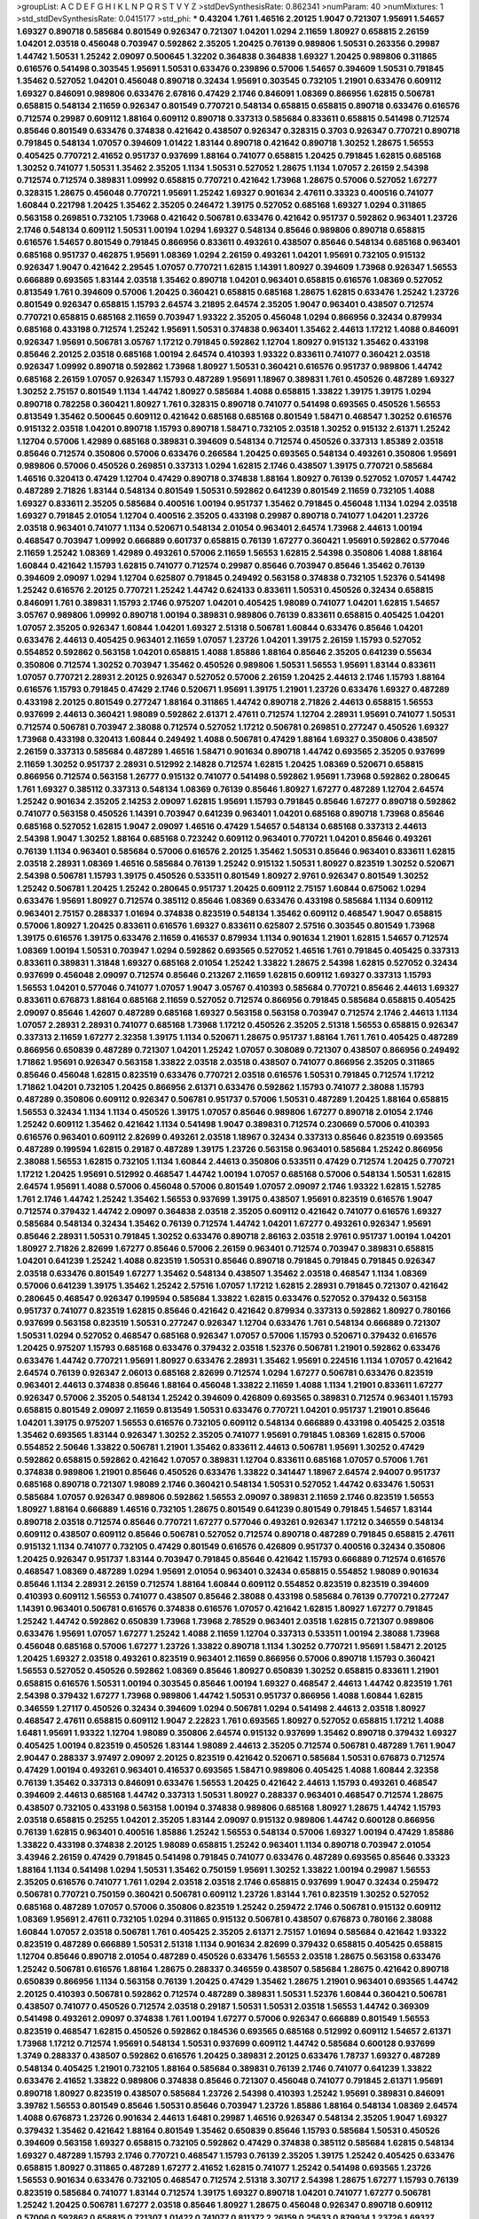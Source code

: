 >groupList:
A C D E F G H I K L
N P Q R S T V Y Z 
>stdDevSynthesisRate:
0.862341 
>numParam:
40
>numMixtures:
1
>std_stdDevSynthesisRate:
0.0415177
>std_phi:
***
0.43204 1.761 1.46516 2.20125 1.9047 0.721307 1.95691 1.54657 1.69327 0.890718
0.585684 0.801549 0.926347 0.721307 1.04201 1.0294 2.11659 1.80927 0.658815 2.26159
1.04201 2.03518 0.456048 0.703947 0.592862 2.35205 1.20425 0.76139 0.989806 1.50531
0.263356 0.29987 1.44742 1.50531 1.25242 2.09097 0.500645 1.32202 0.364838 0.364838
1.69327 1.20425 0.989806 0.311865 0.616576 0.541498 0.303545 1.95691 1.50531 0.633476
0.239896 0.57006 1.54657 0.394609 1.50531 0.791845 1.35462 0.527052 1.04201 0.456048
0.890718 0.32434 1.95691 0.303545 0.732105 1.21901 0.633476 0.609112 1.69327 0.846091
0.989806 0.633476 2.67816 0.47429 2.1746 0.846091 1.08369 0.866956 1.62815 0.506781
0.658815 0.548134 2.11659 0.926347 0.801549 0.770721 0.548134 0.658815 0.658815 0.890718
0.633476 0.616576 0.712574 0.29987 0.609112 1.88164 0.609112 0.890718 0.337313 0.585684
0.833611 0.658815 0.541498 0.712574 0.85646 0.801549 0.633476 0.374838 0.421642 0.438507
0.926347 0.328315 0.3703 0.926347 0.770721 0.890718 0.791845 0.548134 1.07057 0.394609
1.01422 1.83144 0.890718 0.421642 0.890718 1.30252 1.28675 1.56553 0.405425 0.770721
2.41652 0.951737 0.937699 1.88164 0.741077 0.658815 1.20425 0.791845 1.62815 0.685168
1.30252 0.741077 1.50531 1.35462 2.35205 1.1134 1.50531 0.527052 1.28675 1.1134
1.07057 2.26159 2.54398 0.712574 0.712574 0.389831 1.09992 0.658815 0.770721 0.421642
1.73968 1.28675 0.57006 0.527052 1.67277 0.328315 1.28675 0.456048 0.770721 1.95691
1.25242 1.69327 0.901634 2.47611 0.33323 0.400516 0.741077 1.60844 0.221798 1.20425
1.35462 2.35205 0.246472 1.39175 0.527052 0.685168 1.69327 1.0294 0.311865 0.563158
0.269851 0.732105 1.73968 0.421642 0.506781 0.633476 0.421642 0.951737 0.592862 0.963401
1.23726 2.1746 0.548134 0.609112 1.50531 1.00194 1.0294 1.69327 0.548134 0.85646
0.989806 0.890718 0.658815 0.616576 1.54657 0.801549 0.791845 0.866956 0.833611 0.493261
0.438507 0.85646 0.548134 0.685168 0.963401 0.685168 0.951737 0.462875 1.95691 1.08369
1.0294 2.26159 0.493261 1.04201 1.95691 0.732105 0.915132 0.926347 1.9047 0.421642
2.29545 1.07057 0.770721 1.62815 1.14391 1.80927 0.394609 1.73968 0.926347 1.56553
0.666889 0.693565 1.83144 2.03518 1.35462 0.890718 1.04201 0.963401 0.658815 0.616576
1.08369 0.527052 0.813549 1.761 0.394609 0.57006 1.20425 0.360421 0.658815 0.685168
1.28675 1.62815 0.633476 1.25242 1.23726 0.801549 0.926347 0.658815 1.15793 2.64574
3.21895 2.64574 2.35205 1.9047 0.963401 0.438507 0.712574 0.770721 0.658815 0.685168
2.11659 0.703947 1.93322 2.35205 0.456048 1.0294 0.866956 0.32434 0.879934 0.685168
0.433198 0.712574 1.25242 1.95691 1.50531 0.374838 0.963401 1.35462 2.44613 1.17212
1.4088 0.846091 0.926347 1.95691 0.506781 3.05767 1.17212 0.791845 0.592862 1.12704
1.80927 0.915132 1.35462 0.433198 0.85646 2.20125 2.03518 0.685168 1.00194 2.64574
0.410393 1.93322 0.833611 0.741077 0.360421 2.03518 0.926347 1.09992 0.890718 0.592862
1.73968 1.80927 1.50531 0.360421 0.616576 0.951737 0.989806 1.44742 0.685168 2.26159
1.07057 0.926347 1.15793 0.487289 1.95691 1.18967 0.389831 1.761 0.450526 0.487289
1.69327 1.30252 2.75157 0.801549 1.1134 1.44742 1.80927 0.585684 1.4088 0.658815
1.33822 1.39175 1.39175 1.0294 0.890718 0.782258 0.360421 1.80927 1.761 0.328315
0.890718 0.741077 0.541498 0.693565 0.450526 1.56553 0.813549 1.35462 0.500645 0.609112
0.421642 0.685168 0.685168 0.801549 1.58471 0.468547 1.30252 0.616576 0.915132 2.03518
1.04201 0.890718 1.15793 0.890718 1.58471 0.732105 2.03518 1.30252 0.915132 2.61371
1.25242 1.12704 0.57006 1.42989 0.685168 0.389831 0.394609 0.548134 0.712574 0.450526
0.337313 1.85389 2.03518 0.85646 0.712574 0.350806 0.57006 0.633476 0.266584 1.20425
0.693565 0.548134 0.493261 0.350806 1.95691 0.989806 0.57006 0.450526 0.269851 0.337313
1.0294 1.62815 2.1746 0.438507 1.39175 0.770721 0.585684 1.46516 0.320413 0.47429
1.12704 0.47429 0.890718 0.374838 1.88164 1.80927 0.76139 0.527052 1.07057 1.44742
0.487289 2.71826 1.83144 0.548134 0.801549 1.50531 0.592862 0.641239 0.801549 2.11659
0.732105 1.4088 1.69327 0.833611 2.35205 0.585684 0.400516 1.00194 0.951737 1.35462
0.791845 0.456048 1.1134 1.0294 2.03518 1.69327 0.791845 2.01054 1.12704 0.400516
2.35205 0.433198 0.29987 0.890718 0.741077 1.04201 1.23726 2.03518 0.963401 0.741077
1.1134 0.520671 0.548134 2.01054 0.963401 2.64574 1.73968 2.44613 1.00194 0.468547
0.703947 1.09992 0.666889 0.601737 0.658815 0.76139 1.67277 0.360421 1.95691 0.592862
0.577046 2.11659 1.25242 1.08369 1.42989 0.493261 0.57006 2.11659 1.56553 1.62815
2.54398 0.350806 1.4088 1.88164 1.60844 0.421642 1.15793 1.62815 0.741077 0.712574
0.29987 0.85646 0.703947 0.85646 1.35462 0.76139 0.394609 2.09097 1.0294 1.12704
0.625807 0.791845 0.249492 0.563158 0.374838 0.732105 1.52376 0.541498 1.25242 0.616576
2.20125 0.770721 1.25242 1.44742 0.624133 0.833611 1.50531 0.450526 0.32434 0.658815
0.846091 1.761 0.389831 1.15793 2.1746 0.975207 1.04201 0.405425 1.98089 0.741077
1.04201 1.62815 1.54657 3.05767 0.989806 1.09992 0.890718 1.00194 0.389831 0.989806
0.76139 0.833611 0.658815 0.405425 1.04201 1.07057 2.35205 0.926347 1.60844 1.04201
1.69327 2.51318 0.506781 1.60844 0.633476 0.85646 1.04201 0.633476 2.44613 0.405425
0.963401 2.11659 1.07057 1.23726 1.04201 1.39175 2.26159 1.15793 0.527052 0.554852
0.592862 0.563158 1.04201 0.658815 1.4088 1.85886 1.88164 0.85646 2.35205 0.641239
0.55634 0.350806 0.712574 1.30252 0.703947 1.35462 0.450526 0.989806 1.50531 1.56553
1.95691 1.83144 0.833611 1.07057 0.770721 2.28931 2.20125 0.926347 0.527052 0.57006
2.26159 1.20425 2.44613 2.1746 1.15793 1.88164 0.616576 1.15793 0.791845 0.47429
2.1746 0.520671 1.95691 1.39175 1.21901 1.23726 0.633476 1.69327 0.487289 0.433198
2.20125 0.801549 0.277247 1.88164 0.311865 1.44742 0.890718 2.71826 2.44613 0.658815
1.56553 0.937699 2.44613 0.360421 1.98089 0.592862 2.61371 2.47611 0.712574 1.12704
2.28931 1.95691 0.741077 1.50531 0.712574 0.506781 0.703947 2.38088 0.712574 0.527052
1.17212 0.506781 0.269851 0.277247 0.450526 1.69327 1.73968 0.433198 0.320413 1.60844
0.249492 1.4088 0.506781 0.47429 1.88164 1.69327 0.350806 0.438507 2.26159 0.337313
0.585684 0.487289 1.46516 1.58471 0.901634 0.890718 1.44742 0.693565 2.35205 0.937699
2.11659 1.30252 0.951737 2.28931 0.512992 2.14828 0.712574 1.62815 1.20425 1.08369
0.520671 0.658815 0.866956 0.712574 0.563158 1.26777 0.915132 0.741077 0.541498 0.592862
1.95691 1.73968 0.592862 0.280645 1.761 1.69327 0.385112 0.337313 0.548134 1.08369
0.76139 0.85646 1.80927 1.67277 0.487289 1.12704 2.64574 1.25242 0.901634 2.35205
2.14253 2.09097 1.62815 1.95691 1.15793 0.791845 0.85646 1.67277 0.890718 0.592862
0.741077 0.563158 0.450526 1.14391 0.703947 0.641239 0.963401 1.04201 0.685168 0.890718
1.73968 0.85646 0.685168 0.527052 1.62815 1.9047 2.09097 1.46516 0.47429 1.54657
0.548134 0.685168 0.337313 2.44613 2.54398 1.9047 1.30252 1.88164 0.685168 0.723242
0.609112 0.963401 0.770721 1.04201 0.85646 0.493261 0.76139 1.1134 0.963401 0.585684
0.57006 0.616576 2.20125 1.35462 1.50531 0.85646 0.963401 0.833611 1.62815 2.03518
2.28931 1.08369 1.46516 0.585684 0.76139 1.25242 0.915132 1.50531 1.80927 0.823519
1.30252 0.520671 2.54398 0.506781 1.15793 1.39175 0.450526 0.533511 0.801549 1.80927
2.9761 0.926347 0.801549 1.30252 1.25242 0.506781 1.20425 1.25242 0.280645 0.951737
1.20425 0.609112 2.75157 1.60844 0.675062 1.0294 0.633476 1.95691 1.80927 0.712574
0.385112 0.85646 1.08369 0.633476 0.433198 0.585684 1.1134 0.609112 0.963401 2.75157
0.288337 1.01694 0.374838 0.823519 0.548134 1.35462 0.609112 0.468547 1.9047 0.658815
0.57006 1.80927 1.20425 0.833611 0.616576 1.69327 0.833611 0.625807 2.57516 0.303545
0.801549 1.73968 1.39175 0.616576 1.39175 0.633476 2.11659 0.416537 0.879934 1.1134
0.901634 1.21901 1.62815 1.54657 0.712574 1.08369 1.00194 1.50531 0.703947 1.0294
0.592862 0.693565 0.527052 1.46516 1.761 0.791845 0.405425 0.337313 0.833611 0.389831
1.31848 1.69327 0.685168 2.01054 1.25242 1.33822 1.28675 2.54398 1.62815 0.527052
0.32434 0.937699 0.456048 2.09097 0.712574 0.85646 0.213267 2.11659 1.62815 0.609112
1.69327 0.337313 1.15793 1.56553 1.04201 0.577046 0.741077 1.07057 1.9047 3.05767
0.410393 0.585684 0.770721 0.85646 2.44613 1.69327 0.833611 0.676873 1.88164 0.685168
2.11659 0.527052 0.712574 0.866956 0.791845 0.585684 0.658815 0.405425 2.09097 0.85646
1.42607 0.487289 0.685168 1.69327 0.563158 0.563158 0.703947 0.712574 2.1746 2.44613
1.1134 1.07057 2.28931 2.28931 0.741077 0.685168 1.73968 1.17212 0.450526 2.35205
2.51318 1.56553 0.658815 0.926347 0.337313 2.11659 1.67277 2.32358 1.39175 1.1134
0.520671 1.28675 0.951737 1.88164 1.761 1.761 0.405425 0.487289 0.866956 0.650839
0.487289 0.721307 1.04201 1.25242 1.07057 0.308089 0.721307 0.438507 0.866956 0.249492
1.71862 1.95691 0.926347 0.563158 1.33822 2.03518 2.03518 0.438507 0.741077 0.866956
2.35205 0.311865 0.85646 0.456048 1.62815 0.823519 0.633476 0.770721 2.03518 0.616576
1.50531 0.791845 0.712574 1.17212 1.71862 1.04201 0.732105 1.20425 0.866956 2.61371
0.633476 0.592862 1.15793 0.741077 2.38088 1.15793 0.487289 0.350806 0.609112 0.926347
0.506781 0.951737 0.57006 1.50531 0.487289 1.20425 1.88164 0.658815 1.56553 0.32434
1.1134 1.1134 0.450526 1.39175 1.07057 0.85646 0.989806 1.67277 0.890718 2.01054
2.1746 1.25242 0.609112 1.35462 0.421642 1.1134 0.541498 1.9047 0.389831 0.712574
0.230669 0.57006 0.410393 0.616576 0.963401 0.609112 2.82699 0.493261 2.03518 1.18967
0.32434 0.337313 0.85646 0.823519 0.693565 0.487289 0.199594 1.62815 0.29187 0.487289
1.39175 1.23726 0.563158 0.963401 0.585684 1.25242 0.866956 2.38088 1.56553 1.62815
0.732105 1.1134 1.60844 2.44613 0.350806 0.533511 0.47429 0.712574 1.20425 0.770721
1.17212 1.20425 1.95691 0.512992 0.468547 1.44742 1.00194 1.07057 0.685168 0.57006
0.548134 1.50531 1.62815 2.64574 1.95691 1.4088 0.57006 0.456048 0.57006 0.801549
1.07057 2.09097 2.1746 1.93322 1.62815 1.52785 1.761 2.1746 1.44742 1.25242
1.35462 1.56553 0.937699 1.39175 0.438507 1.95691 0.823519 0.616576 1.9047 0.712574
0.379432 1.44742 2.09097 0.364838 2.03518 2.35205 0.609112 0.421642 0.741077 0.616576
1.69327 0.585684 0.548134 0.32434 1.35462 0.76139 0.712574 1.44742 1.04201 1.67277
0.493261 0.926347 1.95691 0.85646 2.28931 1.50531 0.791845 1.30252 0.633476 0.890718
2.86163 2.03518 2.9761 0.951737 1.00194 1.04201 1.80927 2.71826 2.82699 1.67277
0.85646 0.57006 2.26159 0.963401 0.712574 0.703947 0.389831 0.658815 1.04201 0.641239
1.25242 1.4088 0.823519 1.50531 0.85646 0.890718 0.791845 0.791845 0.791845 0.926347
2.03518 0.633476 0.801549 1.67277 1.35462 0.548134 0.438507 1.35462 2.03518 0.468547
1.1134 1.08369 0.57006 0.641239 1.39175 1.35462 1.25242 2.57516 1.07057 1.17212
1.62815 2.28931 0.791845 0.721307 0.421642 0.280645 0.468547 0.926347 0.199594 0.585684
1.33822 1.62815 0.633476 0.527052 0.379432 0.563158 0.951737 0.741077 0.823519 1.62815
0.85646 0.421642 0.421642 0.879934 0.337313 0.592862 1.80927 0.780166 0.937699 0.563158
0.823519 1.50531 0.277247 0.926347 1.12704 0.633476 1.761 0.548134 0.666889 0.721307
1.50531 1.0294 0.527052 0.468547 0.685168 0.926347 1.07057 0.57006 1.15793 0.520671
0.379432 0.616576 1.20425 0.975207 1.15793 0.685168 0.633476 0.379432 2.03518 1.52376
0.506781 1.21901 0.592862 0.633476 0.633476 1.44742 0.770721 1.95691 1.80927 0.633476
2.28931 1.35462 1.95691 0.224516 1.1134 1.07057 0.421642 2.64574 0.76139 0.926347
2.06013 0.685168 2.82699 0.712574 1.0294 1.67277 0.506781 0.633476 0.823519 0.963401
2.44613 0.374838 0.85646 1.88164 0.456048 1.33822 2.11659 1.4088 1.1134 1.21901
0.833611 1.67277 0.926347 0.57006 2.35205 0.548134 1.25242 0.394609 0.426809 0.693565
0.389831 0.712574 0.963401 1.15793 0.658815 0.801549 2.09097 2.11659 0.813549 1.50531
0.633476 0.770721 1.04201 0.951737 1.21901 0.85646 1.04201 1.39175 0.975207 1.56553
0.616576 0.732105 0.609112 0.548134 0.666889 0.433198 0.405425 2.03518 1.35462 0.693565
1.83144 0.926347 1.30252 2.35205 0.741077 1.95691 0.791845 1.08369 1.62815 0.57006
0.554852 2.50646 1.33822 0.506781 1.21901 1.35462 0.833611 2.44613 0.506781 1.95691
1.30252 0.47429 0.592862 0.658815 0.592862 0.421642 1.07057 0.389831 1.12704 0.833611
0.685168 1.07057 0.57006 1.761 0.374838 0.989806 1.21901 0.85646 0.450526 0.633476
1.33822 0.341447 1.18967 2.64574 2.94007 0.951737 0.685168 0.890718 0.721307 1.98089
2.1746 0.360421 0.548134 1.50531 0.527052 1.44742 0.633476 1.50531 0.585684 1.07057
0.926347 0.989806 0.592862 1.56553 2.09097 0.389831 2.11659 2.1746 0.823519 1.56553
1.80927 1.88164 0.666889 1.46516 0.732105 1.28675 0.801549 0.641239 0.801549 0.791845
1.54657 1.83144 0.890718 2.03518 0.712574 0.85646 0.770721 1.67277 0.577046 0.493261
0.926347 1.17212 0.346559 0.548134 0.609112 0.438507 0.609112 0.85646 0.506781 0.527052
0.712574 0.890718 0.487289 0.791845 0.658815 2.47611 0.915132 1.1134 0.741077 0.732105
0.47429 0.801549 0.616576 0.426809 0.951737 0.400516 0.32434 0.350806 1.20425 0.926347
0.951737 1.83144 0.703947 0.791845 0.85646 0.421642 1.15793 0.666889 0.712574 0.616576
0.468547 1.08369 0.487289 1.0294 1.95691 2.01054 0.963401 0.32434 0.658815 0.554852
1.98089 0.901634 0.85646 1.1134 2.28931 2.26159 0.712574 1.88164 1.60844 0.609112
0.554852 0.823519 0.823519 0.394609 0.410393 0.609112 1.56553 0.741077 0.438507 0.85646
2.38088 0.433198 0.585684 0.76139 0.770721 0.277247 1.14391 0.963401 0.506781 0.616576
0.374838 0.616576 1.07057 0.421642 1.62815 1.80927 1.67277 0.791845 1.25242 1.44742
0.592862 0.650839 1.73968 1.73968 2.78529 0.963401 2.03518 1.62815 0.721307 0.989806
0.633476 1.95691 1.07057 1.67277 1.25242 1.4088 2.11659 1.12704 0.337313 0.533511
1.00194 2.38088 1.73968 0.456048 0.685168 0.57006 1.67277 1.23726 1.33822 0.890718
1.1134 1.30252 0.770721 1.95691 1.58471 2.20125 1.20425 1.69327 2.03518 0.493261
0.823519 0.963401 2.11659 0.866956 0.57006 0.890718 1.15793 0.360421 1.56553 0.527052
0.450526 0.592862 1.08369 0.85646 1.80927 0.650839 1.30252 0.658815 0.833611 1.21901
0.658815 0.616576 1.50531 1.00194 0.303545 0.85646 1.00194 1.69327 0.468547 2.44613
1.44742 0.823519 1.761 2.54398 0.379432 1.67277 1.73968 0.989806 1.44742 1.50531
0.951737 0.866956 1.4088 1.60844 1.62815 0.346559 1.27117 0.450526 0.32434 0.394609
1.0294 0.506781 1.0294 0.541498 2.44613 2.03518 1.80927 0.468547 2.47611 0.658815
0.609112 1.9047 2.22823 1.761 0.693565 1.80927 0.527052 0.658815 1.17212 1.4088
1.6481 1.95691 1.93322 1.12704 1.98089 0.350806 2.64574 0.915132 0.937699 1.35462
0.890718 0.379432 1.69327 0.405425 1.00194 0.823519 0.450526 1.83144 1.98089 2.44613
2.35205 0.712574 0.506781 0.487289 1.761 1.9047 2.90447 0.288337 3.97497 2.09097
2.20125 0.823519 0.421642 0.520671 0.585684 1.50531 0.676873 0.712574 0.47429 1.00194
0.493261 0.963401 0.416537 0.693565 1.58471 0.989806 0.405425 1.4088 1.60844 2.32358
0.76139 1.35462 0.337313 0.846091 0.633476 1.56553 1.20425 0.421642 2.44613 1.15793
0.493261 0.468547 0.394609 2.44613 0.685168 1.44742 0.337313 1.50531 1.80927 0.288337
0.963401 0.468547 0.712574 1.28675 0.438507 0.732105 0.433198 0.563158 1.00194 0.374838
0.989806 0.685168 1.80927 1.28675 1.44742 1.15793 2.03518 0.658815 0.25255 1.04201
2.35205 1.83144 2.09097 0.915132 0.989806 1.44742 0.600128 0.866956 0.76139 1.62815
0.963401 0.400516 1.85886 1.25242 1.56553 0.548134 0.57006 1.69327 1.00194 0.47429
1.85886 1.33822 0.433198 0.374838 2.20125 1.98089 0.658815 1.25242 0.963401 1.1134
0.890718 0.703947 2.01054 3.43946 2.26159 0.47429 0.791845 0.541498 0.791845 0.741077
0.633476 0.487289 0.693565 0.85646 0.33323 1.88164 1.1134 0.541498 1.0294 1.50531
1.35462 0.750159 1.95691 1.30252 1.33822 1.00194 0.29987 1.56553 2.35205 0.616576
0.741077 1.761 1.0294 2.03518 2.03518 2.1746 0.658815 0.937699 1.9047 0.32434
0.259472 0.506781 0.770721 0.750159 0.360421 0.506781 0.609112 1.23726 1.83144 1.761
0.823519 1.30252 0.527052 0.685168 0.487289 1.07057 0.57006 0.350806 0.823519 1.25242
0.259472 2.1746 0.506781 0.915132 0.609112 1.08369 1.95691 2.47611 0.732105 1.0294
0.311865 0.915132 0.506781 0.438507 0.676873 0.780166 2.38088 1.60844 1.07057 2.03518
0.506781 1.761 0.405425 2.35205 2.61371 2.75157 1.01694 0.585684 0.421642 1.93322
0.823519 0.487289 0.666889 1.50531 2.51318 1.1134 0.901634 2.82699 0.379432 0.658815
0.405425 0.658815 1.12704 0.85646 0.890718 2.01054 0.487289 0.450526 0.633476 1.56553
2.03518 1.28675 0.563158 0.633476 1.25242 0.506781 0.616576 1.88164 1.28675 0.288337
0.346559 0.438507 0.585684 1.28675 0.421642 0.890718 0.650839 0.866956 1.1134 0.563158
0.76139 1.20425 0.47429 1.35462 1.28675 1.21901 0.963401 0.693565 1.44742 2.20125
0.410393 0.506781 0.592862 0.712574 0.487289 0.389831 1.50531 1.52376 1.60844 0.360421
0.506781 0.438507 0.741077 0.450526 0.712574 2.03518 0.29187 1.50531 1.50531 2.03518
1.56553 1.44742 0.369309 0.541498 0.493261 2.09097 0.374838 1.761 1.00194 1.67277
0.57006 0.926347 0.666889 0.801549 1.56553 0.823519 0.468547 1.62815 0.450526 0.592862
0.184536 0.693565 0.685168 0.512992 0.609112 1.54657 2.61371 1.73968 1.17212 0.712574
1.95691 0.548134 1.50531 0.937699 0.609112 1.44742 0.585684 0.600128 0.937699 1.3749
0.288337 0.438507 0.592862 0.616576 1.20425 0.389831 2.20125 0.633476 1.78737 1.69327
0.487289 0.548134 0.405425 1.21901 0.732105 1.88164 0.585684 0.389831 0.76139 2.1746
0.741077 0.641239 1.33822 0.633476 2.41652 1.33822 0.989806 0.374838 0.85646 0.721307
0.456048 0.741077 0.791845 2.61371 1.95691 0.890718 1.80927 0.823519 0.438507 0.585684
1.23726 2.54398 0.410393 1.25242 1.95691 0.389831 0.846091 3.39782 1.56553 0.801549
0.85646 1.50531 0.85646 0.703947 1.23726 1.85886 1.88164 0.548134 1.08369 2.64574
1.4088 0.676873 1.23726 0.901634 2.44613 1.6481 0.29987 1.46516 0.926347 0.548134
2.35205 1.9047 1.69327 0.379432 1.35462 0.421642 1.88164 0.801549 1.35462 0.650839
0.85646 1.15793 0.585684 1.50531 0.450526 0.394609 0.563158 1.69327 0.658815 0.732105
0.592862 0.47429 0.374838 0.385112 0.585684 1.62815 0.548134 1.69327 0.487289 1.15793
2.1746 0.770721 0.468547 1.15793 0.76139 2.35205 1.39175 1.25242 0.405425 0.633476
0.658815 1.80927 0.311865 0.487289 1.67277 2.41652 1.62815 0.741077 1.25242 0.541498
0.693565 1.23726 1.56553 0.901634 0.633476 0.732105 0.468547 0.712574 2.51318 3.30717
2.54398 1.28675 1.67277 1.15793 0.76139 0.823519 0.585684 0.741077 1.83144 0.712574
1.39175 1.69327 0.890718 1.04201 0.741077 1.67277 0.506781 1.25242 1.20425 0.506781
1.67277 2.03518 0.85646 1.80927 1.28675 0.456048 0.926347 0.890718 0.609112 0.57006
0.592862 0.658815 0.721307 1.01422 0.741077 0.811372 2.26159 0.25633 0.879934 1.23726
1.69327 0.963401 1.25242 0.548134 1.21901 0.721307 0.658815 0.493261 0.242836 1.56553
1.39175 0.563158 0.389831 1.46516 1.62815 0.791845 1.88164 0.801549 1.95691 0.926347
1.15793 0.890718 0.658815 0.703947 1.69327 0.685168 0.833611 0.989806 0.76139 0.915132
0.693565 1.25242 0.527052 1.50531 1.25242 2.11659 0.732105 0.421642 0.641239 1.58471
0.85646 0.890718 0.541498 0.585684 2.11659 2.51318 0.926347 0.712574 0.801549 0.813549
2.28931 0.616576 1.23726 2.86163 0.633476 0.770721 0.533511 1.00194 2.54398 1.07057
0.616576 0.658815 0.616576 0.633476 0.741077 0.963401 2.03518 0.770721 0.32434 1.25242
0.527052 0.951737 1.20425 0.389831 0.890718 1.08369 0.585684 2.26159 1.73968 1.80927
0.585684 0.563158 0.890718 0.592862 1.88164 1.60844 1.20425 0.666889 1.62815 1.25242
2.35205 0.732105 0.801549 0.47429 0.791845 0.951737 2.75157 1.35462 2.26159 0.741077
0.433198 1.39175 0.500645 0.541498 0.813549 0.563158 1.33822 0.901634 1.46516 1.15793
1.95691 2.03518 1.33822 0.685168 0.47429 1.69327 0.456048 0.712574 2.44613 0.658815
1.25242 0.506781 0.685168 1.35462 0.833611 0.823519 1.71402 0.389831 0.693565 1.12704
0.385112 0.609112 1.4088 0.421642 0.76139 1.05761 0.823519 2.28931 0.843827 0.633476
0.685168 1.25242 1.9047 0.47429 1.80927 1.60844 1.08369 0.633476 1.44742 0.548134
0.703947 1.69327 0.676873 0.685168 0.533511 0.269851 0.85646 1.17212 0.890718 1.17212
0.57006 1.60844 0.658815 0.989806 0.493261 0.833611 1.88164 2.11659 2.47611 0.585684
0.801549 1.95691 2.38088 0.685168 0.633476 0.394609 0.85646 0.658815 0.823519 0.527052
1.56553 0.487289 0.846091 0.866956 2.28931 0.989806 0.633476 1.98089 0.506781 1.60844
0.421642 1.44742 1.62815 0.633476 0.563158 0.421642 1.67277 1.62815 2.20125 2.54398
0.890718 0.33323 2.1746 1.00194 1.04201 0.433198 1.30252 0.85646 1.44742 0.616576
0.320413 0.963401 0.527052 0.685168 0.85646 0.85646 1.39175 1.0294 1.39175 1.31848
0.438507 0.901634 0.833611 0.456048 0.541498 0.506781 0.833611 0.405425 0.389831 2.67816
0.823519 1.07057 0.57006 0.890718 1.69327 0.741077 2.20125 1.25242 1.14391 0.801549
1.50531 0.360421 1.1134 1.44742 1.56553 2.38088 1.80927 0.527052 0.487289 0.468547
1.73968 0.527052 1.07057 0.963401 1.08369 1.4088 2.71826 0.791845 1.1134 0.85646
0.236992 0.866956 2.28931 1.39175 1.62815 2.44613 0.866956 0.311865 0.506781 0.527052
0.456048 0.609112 0.609112 0.506781 1.0294 1.4088 2.64574 1.73968 2.51318 2.44613
1.12704 1.28675 1.50531 0.421642 0.205064 0.32434 1.69327 0.487289 0.693565 1.95691
0.76139 0.791845 0.658815 0.32434 1.35462 1.62815 0.33323 0.85646 1.00194 0.266584
2.44613 1.44742 0.904052 1.761 1.60844 2.20125 0.389831 0.405425 0.288337 2.28931
0.712574 1.73968 1.69327 0.890718 0.527052 0.364838 0.791845 0.926347 1.39175 0.311865
1.04201 0.633476 0.346559 0.450526 0.866956 2.28931 1.88164 2.26159 1.08369 1.67277
0.405425 0.239896 0.32434 0.890718 0.374838 1.35462 0.541498 1.04201 1.08369 0.926347
1.62815 2.26159 1.69327 0.703947 2.44613 1.88164 0.374838 1.30252 2.14828 2.03518
0.801549 2.03518 0.337313 1.15793 1.35462 2.51318 1.15793 0.963401 1.08369 1.761
1.95691 0.963401 0.712574 1.28675 1.08369 0.658815 2.94007 1.50531 1.62815 1.07057
0.633476 0.801549 2.20125 1.39175 1.23726 0.76139 1.60844 0.426809 0.461637 0.609112
0.554852 0.951737 1.50531 1.0294 1.39175 1.88164 0.527052 0.616576 0.3703 0.438507
2.57516 1.56553 0.29987 2.54398 1.0294 0.438507 2.11659 0.633476 1.25242 0.350806
2.26159 0.346559 1.00194 0.732105 0.616576 0.732105 0.389831 0.770721 0.433198 2.03518
0.389831 0.658815 0.389831 0.801549 1.30252 2.44613 1.28675 0.592862 1.69327 1.95691
1.28675 0.468547 1.80927 1.88164 0.389831 3.30717 2.61371 2.35205 2.01054 1.1134
0.85646 0.823519 0.676873 1.88164 1.07057 0.29987 0.337313 1.50531 1.95691 0.85646
0.548134 0.433198 1.12704 0.791845 0.506781 0.823519 0.609112 2.86163 0.563158 0.641239
1.4088 0.676873 1.69327 0.963401 1.20425 1.39175 1.00194 0.963401 1.56553 2.03518
0.519278 0.533511 1.73968 1.80927 1.95691 0.866956 1.3749 0.394609 1.95691 2.35205
0.512992 0.389831 1.00194 0.592862 0.320413 0.182301 1.56553 1.04201 0.741077 0.456048
0.975207 2.44613 1.50531 1.08369 0.625807 1.83144 1.1134 1.95691 1.88164 1.4088
1.761 1.67277 0.29987 1.80927 2.09097 1.88164 1.35462 2.03518 1.6481 0.712574
1.46516 1.62815 0.433198 0.685168 2.03518 0.901634 0.585684 0.616576 1.67277 0.389831
2.9761 0.791845 0.951737 1.15793 0.609112 0.400516 1.25242 0.500645 0.625807 0.493261
1.39175 0.438507 0.506781 1.23726 1.05761 0.506781 0.487289 2.26159 1.39175 0.456048
0.926347 0.443881 1.56553 2.1746 0.47429 0.712574 0.456048 1.07057 1.15793 0.527052
0.989806 0.506781 0.770721 0.915132 0.592862 1.50531 0.379432 0.450526 0.890718 1.20425
1.95691 1.1134 0.712574 1.67277 1.0294 0.85646 0.937699 1.28675 0.421642 1.44742
0.823519 1.98089 2.57516 1.67277 0.85646 1.04201 0.512992 2.47611 0.450526 0.658815
0.801549 1.00194 2.54398 1.69327 0.780166 1.39175 2.71826 0.926347 0.833611 1.67277
0.450526 1.44742 1.30252 2.26159 1.56553 0.494584 1.0294 0.147628 2.51318 2.44613
1.88164 0.456048 0.685168 0.421642 0.791845 1.95691 0.456048 0.3703 0.374838 0.527052
0.57006 0.438507 1.83144 0.712574 1.98089 0.813549 2.44613 1.60844 1.0294 1.07057
0.693565 1.60844 0.554852 1.93322 0.823519 0.433198 0.833611 0.811372 1.50531 2.28931
0.833611 0.732105 1.39175 0.901634 1.58471 0.901634 0.712574 0.433198 0.592862 2.54398
0.433198 0.633476 0.951737 0.685168 1.35462 1.07057 0.400516 0.346559 1.25242 1.4088
1.33822 3.17997 0.374838 0.712574 1.80927 0.456048 0.926347 1.17212 0.487289 1.83144
1.93322 2.61371 0.782258 1.15793 0.47429 2.1746 0.554852 2.86163 1.95691 0.890718
0.379432 0.989806 1.39175 0.394609 2.26159 0.770721 0.890718 0.846091 3.17997 0.592862
0.346559 0.633476 0.311865 0.548134 1.54657 0.389831 0.641239 1.39175 0.512992 0.57006
1.95691 0.456048 0.57006 0.533511 1.09992 2.11659 0.890718 1.50531 0.506781 0.527052
1.88164 1.35462 0.33323 1.07057 0.405425 1.15793 0.379432 0.499306 1.00194 1.88164
0.633476 0.770721 1.0294 1.15793 1.25242 0.450526 2.71826 2.11659 0.609112 0.633476
0.741077 0.456048 0.394609 1.6481 2.03518 0.937699 0.609112 1.46516 1.88164 2.20125
0.732105 0.468547 1.0294 0.685168 2.1746 1.73968 0.416537 0.47429 1.09992 2.09097
0.400516 0.951737 0.554852 1.33822 0.712574 0.833611 0.770721 0.360421 1.1134 0.360421
1.44742 0.421642 0.450526 0.548134 1.67277 1.73968 1.1134 2.09097 0.57006 0.533511
0.926347 0.951737 0.951737 0.512992 1.50531 0.801549 2.03518 2.03518 0.890718 0.85646
1.1134 0.374838 0.666889 1.39175 0.890718 1.761 0.76139 0.33323 0.493261 0.527052
1.25242 1.50531 1.761 1.08369 0.633476 0.85646 0.487289 1.28675 0.405425 0.374838
0.346559 0.421642 0.249492 1.20425 0.585684 0.801549 0.468547 0.32434 2.26159 1.50531
0.405425 0.533511 0.350806 0.609112 0.712574 1.56553 1.73968 0.548134 1.42989 0.666889
1.39175 1.01694 1.20425 2.44613 0.712574 1.80927 0.341447 0.487289 0.721307 0.337313
0.712574 2.03518 1.60844 0.633476 0.85646 0.541498 1.95691 0.438507 1.50531 0.633476
1.39175 0.328315 0.563158 0.577046 1.50531 0.650839 1.56553 1.95691 0.791845 0.374838
1.9047 0.741077 0.337313 0.823519 1.56553 1.69327 0.533511 0.506781 0.506781 1.50531
0.548134 1.15793 0.712574 0.741077 1.62815 1.60844 0.400516 0.741077 2.26159 0.685168
0.721307 1.46516 0.658815 2.26159 1.39175 0.890718 1.50531 1.25242 1.44742 2.1746
0.685168 1.761 0.782258 1.08369 0.741077 2.75157 0.975207 1.12704 0.3703 1.88164
1.88164 1.23726 2.03518 0.741077 0.989806 1.21901 1.80927 1.80927 0.712574 1.0294
0.890718 1.9047 0.592862 1.25242 0.410393 1.30252 1.95691 2.11659 1.15793 0.926347
1.95691 1.25242 2.09097 1.1134 0.770721 0.890718 1.95691 1.95691 0.833611 0.951737
1.56553 0.527052 0.311865 0.685168 0.770721 0.989806 1.85886 1.4088 0.548134 0.801549
1.07057 1.33822 0.609112 0.527052 0.658815 0.456048 4.02368 2.03518 2.11659 1.18967
0.450526 0.548134 0.624133 1.07057 0.616576 0.963401 0.915132 1.04201 0.616576 0.770721
2.09097 0.389831 1.761 0.915132 0.533511 2.11659 1.80927 0.641239 2.86163 0.563158
1.04201 0.616576 2.1746 1.48709 0.585684 0.421642 0.533511 2.14253 0.811372 0.450526
0.641239 1.25242 0.712574 1.80927 2.35205 0.890718 2.1746 0.685168 1.07057 0.47429
0.57006 0.791845 1.69327 1.30252 0.47429 1.1134 1.20425 0.951737 0.585684 0.685168
1.15793 0.394609 0.33323 1.761 0.85646 0.609112 0.533511 0.29187 3.67508 1.04201
1.25242 0.601737 0.609112 1.07057 0.57006 1.30252 0.350806 1.20425 0.527052 0.500645
1.83144 1.56553 1.30252 1.95691 0.693565 1.25242 1.73968 0.421642 1.0294 0.585684
0.926347 0.823519 0.374838 1.28675 0.288337 0.963401 0.438507 0.389831 0.311865 2.32358
2.28931 1.0294 1.88164 0.57006 0.548134 1.04201 1.761 2.20125 2.1746 0.350806
1.69327 0.506781 0.823519 0.616576 2.03518 0.833611 2.47611 1.9047 1.78737 1.08369
1.05761 2.44613 0.32434 0.963401 0.405425 1.98089 0.249492 0.85646 2.20125 1.58471
0.548134 2.11659 2.54398 2.03518 0.866956 1.35462 0.346559 1.01422 0.811372 1.28675
1.39175 2.03518 1.62815 1.92804 0.266584 0.890718 1.85886 1.1134 1.56553 0.350806
1.44742 0.926347 1.23726 0.512992 0.346559 0.901634 0.915132 0.712574 1.1134 1.20425
0.438507 0.563158 1.56553 1.67277 1.30252 0.770721 0.616576 0.487289 1.73968 0.374838
0.506781 1.761 0.890718 1.58471 1.0294 1.95691 0.506781 0.879934 1.20425 1.30252
0.224516 1.28675 0.641239 0.548134 0.563158 1.88164 0.601737 0.963401 1.30252 1.25242
0.400516 0.977823 1.60844 0.926347 0.527052 0.360421 0.975207 0.890718 0.609112 0.421642
0.374838 1.28675 1.08369 0.666889 2.28931 1.26777 1.50531 0.394609 0.624133 1.28675
0.421642 0.47429 2.44613 1.01422 2.01054 1.28675 1.30252 1.50531 0.506781 0.732105
1.88164 0.592862 0.32434 1.44742 0.741077 2.44613 1.07057 1.00194 0.320413 0.732105
1.73968 0.468547 0.741077 0.199594 1.88164 2.44613 0.57006 1.60844 0.337313 0.685168
0.337313 0.791845 0.389831 2.44613 1.42989 0.374838 1.1134 1.04201 0.666889 1.33822
0.609112 1.00194 0.963401 0.658815 1.71402 0.890718 0.732105 1.69327 1.761 0.405425
0.47429 0.989806 0.506781 0.770721 0.989806 0.658815 1.46516 1.62815 0.288337 1.50531
0.487289 0.456048 1.00194 0.585684 1.39175 0.379432 0.616576 0.685168 0.151675 0.468547
0.47429 0.405425 0.57006 1.46516 0.592862 1.83144 2.68535 1.0294 1.95691 0.288337
1.60844 0.951737 0.85646 2.35205 0.450526 2.28931 0.592862 1.30252 1.00194 0.732105
1.88164 1.78737 0.616576 1.9047 0.703947 0.801549 1.15793 1.46516 1.83144 0.641239
1.88164 0.915132 2.01054 0.833611 1.44742 2.01054 0.280645 3.77581 2.82699 0.456048
0.801549 0.405425 1.50531 0.712574 1.0294 0.548134 0.47429 0.288337 0.346559 1.14391
0.405425 0.712574 1.9047 0.693565 2.03518 0.741077 1.88164 1.09698 1.54244 0.926347
0.32434 0.641239 1.4088 0.592862 0.770721 2.44613 0.527052 0.989806 1.12704 1.00194
0.487289 0.506781 2.54398 0.585684 1.67277 1.3749 2.14253 1.33822 0.712574 1.44742
1.39175 0.520671 2.26159 0.823519 0.450526 0.770721 1.39175 0.277247 1.73968 2.35205
0.989806 1.56553 1.44742 1.30252 1.46516 1.761 3.67508 0.360421 1.04201 1.73968
0.400516 0.926347 1.761 0.360421 0.879934 1.35462 1.39175 0.512992 1.80927 2.03518
0.541498 1.18967 0.585684 1.95691 1.69327 0.963401 1.35462 0.592862 1.39175 0.685168
0.963401 1.12704 0.963401 1.14391 0.732105 1.33822 0.468547 1.00194 0.866956 1.95691
2.01054 0.791845 1.50531 0.493261 1.33822 1.28675 0.823519 0.823519 0.633476 1.00194
1.20425 1.15793 0.926347 1.07057 1.00194 0.548134 0.548134 0.85646 0.866956 0.468547
0.741077 0.85646 1.30252 0.926347 0.641239 0.548134 0.685168 0.951737 1.62815 1.08369
2.35205 1.08369 0.833611 1.30252 1.35462 1.60844 0.951737 0.416537 0.433198 0.633476
1.20425 2.20125 1.20425 0.633476 0.487289 1.20425 2.23421 1.4088 0.29987 0.520671
0.85646 0.963401 1.15793 1.20425 1.01422 1.95691 0.433198 0.548134 0.389831 0.85646
1.22228 0.685168 1.07057 1.00194 0.394609 0.712574 1.25242 1.20425 0.527052 1.28675
0.633476 1.28675 1.04201 1.25242 1.80927 0.866956 2.38088 1.44742 1.62815 1.69327
2.11659 2.11659 2.03518 1.56553 0.337313 0.500645 1.83144 0.76139 0.791845 0.633476
0.328315 1.15793 0.989806 0.541498 0.32434 0.963401 0.989806 0.791845 1.33822 1.6481
2.26159 1.6481 2.35205 0.533511 0.712574 0.823519 1.25242 0.277247 1.00194 0.712574
0.951737 1.88164 0.563158 1.07057 1.73968 2.47611 1.31848 0.791845 1.07057 0.801549
0.833611 1.56553 0.685168 0.76139 0.421642 0.633476 0.527052 1.52376 1.35462 0.791845
1.30252 1.88164 0.277247 0.989806 2.11659 1.07057 0.379432 0.685168 0.592862 0.989806
0.527052 0.85646 0.833611 1.35462 1.33822 1.18967 2.01054 0.350806 0.833611 1.33822
0.937699 1.28675 1.08369 1.67277 0.741077 1.15793 2.58206 1.88164 0.633476 0.421642
0.468547 0.303545 0.541498 0.658815 0.456048 0.937699 1.39175 1.1134 2.44613 0.609112
0.548134 1.1134 0.926347 0.468547 0.500645 1.50531 1.04201 1.14391 0.712574 0.685168
1.56553 0.487289 2.35205 0.685168 0.346559 0.658815 0.379432 1.56553 0.468547 1.9047
1.52376 0.76139 0.658815 0.405425 0.712574 1.88164 0.951737 0.703947 1.56553 1.48709
1.62815 0.533511 0.592862 0.438507 0.693565 1.9047 0.364838 0.487289 2.51318 1.60844
0.487289 1.44742 0.658815 1.1134 0.658815 1.50531 0.741077 0.389831 2.09097 0.527052
0.592862 0.259472 0.741077 1.17212 0.379432 0.926347 0.843827 0.85646 0.741077 0.85646
0.741077 1.73968 2.11659 1.88164 2.20125 1.15793 0.389831 0.693565 1.1134 0.506781
1.4088 1.50531 1.15793 1.30252 0.405425 0.926347 2.75157 2.11659 1.9047 0.666889
1.69327 2.11659 1.69327 1.69327 0.506781 0.703947 0.29187 1.00194 0.609112 1.80927
0.456048 0.741077 1.39175 2.44613 0.866956 0.801549 1.88164 2.03518 1.15793 0.346559
2.11659 0.215881 1.1134 1.1134 2.03518 2.64574 0.76139 0.364838 1.85389 0.770721
1.0294 0.890718 0.554852 1.07057 1.80927 0.879934 0.554852 0.337313 0.752171 1.88164
0.926347 1.33822 1.761 0.541498 1.07057 2.1746 0.890718 0.541498 0.641239 1.73968
0.224516 1.14391 0.585684 0.609112 1.88164 0.658815 1.15793 0.609112 0.438507 2.01054
1.83144 0.468547 0.360421 0.548134 0.633476 1.69327 0.813549 0.963401 1.69327 1.15793
0.658815 0.328315 2.47611 0.975207 0.770721 1.0294 1.85886 1.761 2.09097 2.26159
0.592862 1.50531 2.1746 2.26159 1.95691 0.712574 1.30252 1.67277 2.11659 0.456048
1.56553 2.71826 1.07057 1.52376 1.00194 1.25242 0.541498 0.937699 1.54657 1.761
0.666889 0.273158 0.541498 1.67277 0.462875 1.48311 0.641239 1.50531 1.9047 1.39175
1.15793 2.31736 0.801549 0.433198 1.15793 0.712574 2.20125 1.28675 0.926347 1.00194
0.609112 1.00194 1.39175 0.641239 1.50531 1.761 1.33822 0.926347 0.85646 0.723242
2.44613 0.548134 2.35205 2.20125 1.31848 0.926347 1.9047 1.07057 0.732105 0.85646
0.548134 1.30252 0.76139 1.78737 0.548134 1.80927 0.350806 0.823519 0.47429 0.963401
0.493261 1.67277 1.25242 2.1746 0.456048 1.85886 1.46516 1.83144 1.18967 0.641239
1.12704 0.833611 0.616576 1.07057 0.592862 0.506781 0.770721 1.80927 0.468547 2.11659
0.512992 1.35462 1.9047 0.47429 0.585684 0.666889 0.493261 0.650839 0.76139 1.15793
0.693565 2.1746 0.493261 0.394609 1.28675 1.20425 0.741077 0.843827 1.95691 2.38088
0.389831 2.35205 0.585684 0.29987 1.35462 0.57006 0.823519 0.360421 1.56553 1.50531
1.93322 1.4088 2.11659 2.64574 1.17212 2.01054 1.1134 0.410393 1.80927 0.548134
1.26777 1.07057 0.57006 0.85646 0.633476 0.712574 0.548134 0.989806 1.0294 2.03518
0.468547 1.44742 0.666889 1.60844 0.350806 1.62815 2.14253 0.866956 0.823519 0.609112
0.741077 1.17212 1.30252 1.44742 0.890718 2.03518 1.35462 0.360421 0.712574 0.259472
0.770721 2.06013 0.926347 0.433198 1.4088 0.76139 1.95691 0.791845 1.0294 0.963401
0.33323 1.09992 1.07057 1.31848 1.08369 0.421642 1.0294 2.20125 0.506781 1.44742
0.609112 0.890718 0.915132 2.11659 1.56553 0.280645 1.12704 0.239896 1.88164 1.15793
1.25242 1.95691 1.60844 1.88164 0.541498 0.823519 1.56553 0.658815 0.541498 0.405425
0.197177 0.400516 0.658815 0.47429 0.350806 1.54657 0.791845 0.585684 0.915132 0.548134
1.4088 0.350806 0.438507 2.09097 0.585684 0.685168 0.506781 1.20425 1.80927 1.69327
0.901634 1.30252 1.07057 0.609112 1.39175 0.520671 0.585684 1.15793 1.07057 2.11659
0.585684 1.93322 0.592862 1.35462 0.732105 0.85646 0.770721 1.69327 0.563158 0.85646
0.527052 0.421642 1.00194 0.963401 0.433198 0.963401 0.791845 0.879934 1.00194 1.78737
2.44613 1.4088 0.468547 0.833611 0.438507 1.69327 1.73968 0.833611 0.658815 0.811372
1.67277 3.17997 0.249492 2.03518 0.506781 0.389831 2.03518 1.80927 0.311865 0.487289
0.57006 1.80927 0.975207 2.03518 1.9047 1.04201 1.80927 1.20425 0.658815 1.1134
1.80927 1.60844 1.00194 0.846091 0.801549 0.405425 0.533511 0.926347 0.468547 0.658815
1.95691 0.592862 1.0294 0.616576 1.52376 0.76139 0.926347 0.487289 0.658815 0.791845
1.6481 0.563158 0.487289 0.693565 0.85646 1.56553 1.08369 0.450526 2.09097 1.44742
1.58471 1.69327 1.32202 1.39175 0.32434 1.25242 0.791845 0.685168 1.83144 0.658815
0.926347 0.633476 1.28675 0.346559 0.770721 0.616576 0.703947 0.76139 1.00194 0.506781
0.493261 0.487289 0.846091 1.17212 0.712574 0.32434 2.1746 2.61371 2.26159 0.303545
1.30252 0.609112 0.57006 0.833611 1.44742 0.487289 0.712574 1.60844 1.23726 0.890718
0.389831 0.633476 1.4088 0.866956 1.20425 1.12704 0.770721 0.47429 1.761 1.98089
1.30252 1.67277 2.1746 1.09992 0.732105 1.88164 1.08369 0.625807 0.750159 1.39175
1.56553 0.592862 0.374838 0.337313 0.548134 0.666889 1.46516 0.879934 0.843827 0.732105
0.741077 0.989806 0.741077 1.12704 1.0294 1.26777 0.341447 0.487289 0.750159 2.94007
0.703947 0.703947 1.15793 1.60844 0.541498 1.62815 0.389831 0.577046 0.47429 1.67277
0.963401 2.09097 1.46516 0.926347 1.56553 1.67277 0.405425 1.761 1.08369 0.926347
0.989806 0.963401 1.08369 0.633476 2.03518 1.67277 1.62815 0.57006 1.78259 2.20125
0.468547 0.438507 0.650839 0.592862 0.487289 0.685168 0.658815 0.592862 0.791845 0.548134
0.506781 0.47429 0.548134 0.548134 1.88164 0.468547 0.433198 1.28675 0.609112 0.926347
0.29987 1.54657 2.1746 1.30252 1.30252 1.04201 0.741077 1.54657 1.20425 2.20125
2.35205 1.12704 1.98089 2.71826 1.1134 1.0294 1.1134 0.926347 2.64574 1.48709
0.685168 0.703947 1.48709 0.658815 0.658815 0.890718 0.703947 1.28675 1.9047 0.676873
1.1134 2.03518 1.39175 0.791845 0.791845 0.866956 1.28675 0.937699 2.54398 0.563158
2.03518 0.833611 2.09097 0.32434 1.08369 0.506781 2.54398 0.85646 1.761 0.901634
0.456048 0.487289 0.487289 1.04201 0.732105 0.450526 0.563158 0.506781 0.926347 0.548134
0.199594 0.823519 1.12704 2.38088 1.761 0.433198 1.30252 1.00194 1.50531 0.288337
0.926347 0.926347 1.56553 1.25242 1.30252 1.62815 0.937699 0.33323 0.741077 1.52376
1.62815 1.39175 0.199594 0.712574 0.410393 2.54398 1.17212 0.506781 0.456048 0.585684
0.527052 0.421642 0.641239 1.88164 1.04201 1.62815 0.389831 2.44613 0.658815 0.685168
1.44742 0.57006 0.416537 0.76139 1.44742 0.450526 0.433198 0.506781 0.500645 0.394609
0.685168 1.26777 1.9047 0.741077 0.57006 0.879934 1.9047 0.666889 0.616576 1.83144
0.487289 2.03518 0.239896 2.09097 0.866956 1.80927 1.80927 0.712574 1.56553 0.650839
1.85886 0.685168 0.712574 0.780166 2.01054 0.506781 1.60844 2.03518 0.963401 0.926347
2.26159 1.80927 0.85646 1.20425 0.732105 0.666889 1.04201 1.07057 2.11659 1.56553
1.56553 0.951737 0.890718 0.963401 1.33822 2.44613 1.46516 1.69327 0.592862 0.833611
2.03518 0.741077 0.76139 0.506781 1.50531 0.85646 0.29987 0.438507 0.890718 0.520671
0.405425 1.07057 1.00194 1.28675 1.33822 1.54657 1.15793 1.62815 0.703947 0.468547
1.80927 1.1134 2.94007 0.468547 0.585684 1.44742 0.703947 2.51318 2.35205 0.823519
2.61371 1.56553 1.35462 0.703947 1.05478 1.08369 1.80927 1.69327 2.1746 2.11659
0.866956 0.732105 1.07057 0.500645 0.374838 1.00194 1.20425 0.563158 0.641239 0.650839
0.592862 1.20425 1.20425 0.541498 0.450526 0.76139 1.44742 0.846091 2.20125 0.527052
0.468547 1.50531 0.57006 2.03518 0.548134 1.50531 0.85646 1.08369 0.450526 1.44742
1.08369 0.609112 0.703947 0.461637 0.685168 0.951737 0.421642 0.641239 0.833611 0.563158
0.712574 1.69327 0.963401 2.28931 1.69327 0.823519 0.926347 0.76139 2.01054 0.541498
0.433198 1.67277 1.00194 0.915132 1.18967 0.791845 1.50531 0.741077 0.963401 1.18967
0.741077 0.963401 0.450526 0.456048 0.85646 0.468547 0.989806 0.633476 0.25633 0.85646
0.693565 1.07057 0.421642 1.28675 0.389831 1.08369 0.468547 0.823519 1.30252 0.693565
0.85646 0.833611 2.14253 1.04201 1.07057 0.685168 0.421642 1.44742 0.658815 2.11659
1.00194 1.69327 1.15793 1.09992 0.456048 1.93322 1.46516 2.11659 1.95691 0.676873
0.32434 1.4088 0.578593 0.823519 0.585684 1.50531 1.07057 1.4088 0.951737 1.56553
0.512992 1.30252 0.487289 0.641239 0.592862 1.62815 2.26159 0.468547 1.07057 0.259472
0.963401 0.770721 0.609112 1.0294 0.433198 0.951737 1.761 1.35462 0.337313 0.374838
0.963401 0.833611 0.548134 1.761 0.76139 0.277247 0.721307 0.951737 0.616576 0.520671
0.456048 0.33323 2.11659 1.04201 1.39175 0.487289 0.963401 0.592862 1.15793 0.926347
0.901634 0.685168 0.450526 0.468547 1.20425 0.421642 0.346559 0.394609 1.98089 0.823519
0.342363 1.62815 0.658815 0.32434 0.389831 0.823519 0.823519 1.25242 0.750159 0.658815
0.389831 0.963401 0.609112 1.25242 1.30252 1.80927 0.633476 0.416537 1.85886 0.890718
1.15793 0.685168 1.83144 2.11659 0.616576 1.33822 0.563158 0.284846 1.08369 0.480102
0.890718 0.989806 1.20425 1.08369 0.833611 0.625807 0.770721 0.693565 0.520671 0.400516
0.732105 0.791845 2.1746 1.17212 2.09097 1.69327 0.770721 1.35462 2.28931 0.416537
0.438507 0.712574 0.833611 0.311865 1.60844 0.732105 0.29987 1.50531 0.533511 0.554852
1.00194 0.592862 0.712574 2.44613 0.468547 0.385112 2.94007 0.741077 0.963401 0.770721
2.51318 1.07057 0.379432 1.761 0.548134 1.88164 1.93322 0.712574 1.17212 0.273158
0.741077 0.506781 1.69327 0.915132 0.712574 0.693565 0.85646 1.67277 0.433198 0.890718
0.499306 1.08369 0.76139 0.456048 0.712574 0.732105 1.25242 0.592862 0.823519 2.03518
0.616576 1.08369 0.963401 1.62815 2.51318 1.88164 2.28931 2.38088 0.616576 2.61371
0.813549 0.712574 0.693565 1.07057 0.609112 2.03518 0.85646 0.438507 0.592862 1.04201
2.1746 0.548134 1.15793 0.741077 0.866956 0.712574 1.30252 0.592862 0.548134 0.901634
1.62815 1.25242 0.405425 0.693565 1.28675 0.499306 1.35462 0.791845 1.62815 0.259472
0.592862 1.1134 1.1134 0.823519 0.890718 0.633476 0.512992 0.791845 0.963401 1.62815
1.18967 1.44742 0.269851 1.50531 2.71826 2.82699 0.712574 0.421642 0.926347 1.73968
1.25242 1.50531 1.28675 0.585684 1.07057 1.04201 1.44742 0.926347 0.520671 1.15793
2.28931 1.30252 0.926347 0.57006 1.33822 0.782258 2.11659 0.379432 0.963401 2.11659
2.03518 0.823519 1.69327 0.633476 1.25242 1.28675 0.389831 2.09097 0.741077 0.487289
2.26159 1.17212 0.311865 0.721307 0.563158 2.03518 0.527052 0.833611 0.506781 1.85886
1.4088 2.35205 0.963401 0.311865 1.44742 0.951737 2.64574 1.14391 0.890718 0.890718
0.32434 1.95691 1.0294 0.741077 0.732105 0.732105 2.20125 1.73968 2.35205 2.26159
0.676873 2.1746 2.09097 1.15793 0.346559 0.493261 0.405425 0.989806 0.801549 0.791845
1.761 1.73968 2.44613 0.666889 0.29187 1.00194 1.33822 1.33822 0.770721 1.07057
1.44742 1.80927 0.658815 0.890718 1.25242 1.20425 0.249492 0.527052 0.242836 1.39175
0.609112 2.1746 0.57006 1.46516 2.06013 0.712574 0.750159 1.83144 0.563158 1.761
1.761 1.39175 1.60844 0.493261 1.62815 2.44613 1.07057 1.00194 0.703947 0.915132
0.890718 1.761 1.30252 0.625807 1.15793 0.468547 0.527052 1.95691 0.76139 0.350806
1.25242 1.20425 0.337313 0.57006 0.527052 2.35205 0.616576 1.04201 2.11659 1.15793
0.712574 0.57006 0.57006 0.609112 0.438507 1.07057 0.421642 0.27389 0.712574 0.666889
1.42989 0.712574 1.30252 1.04201 1.15793 0.346559 0.791845 0.741077 1.20425 0.493261
1.69327 0.269851 0.277247 1.62815 0.616576 1.1134 2.03518 1.56553 0.346559 0.616576
1.71862 0.421642 0.389831 0.337313 0.801549 0.450526 0.57006 1.44742 0.963401 0.262652
0.658815 0.963401 0.616576 0.563158 0.989806 0.609112 0.750159 0.633476 2.11659 1.18967
0.592862 0.926347 1.52376 0.989806 0.394609 1.73968 0.633476 0.337313 1.20425 0.666889
0.548134 1.48709 1.25242 0.890718 0.625807 2.35205 1.761 0.703947 1.30252 0.548134
0.926347 0.823519 1.00194 0.85646 0.666889 1.71862 0.554852 0.609112 1.54657 1.08369
0.712574 0.833611 1.21901 0.585684 1.54657 1.12704 1.80927 2.28931 3.30717 0.770721
0.57006 0.803699 0.890718 0.801549 1.85886 0.801549 1.88164 1.23726 0.585684 0.506781
0.823519 1.78737 1.07057 1.23726 1.35462 2.94007 3.17997 0.823519 0.592862 0.394609
1.0294 1.62815 1.54244 2.26159 0.259472 1.08369 0.506781 1.12704 0.609112 0.741077
1.35462 0.592862 0.506781 0.989806 0.259472 0.548134 1.54657 0.29187 0.438507 0.616576
1.80927 0.85646 1.80927 1.35462 0.975207 0.926347 1.39175 0.233496 0.47429 0.85646
0.625807 1.95691 0.846091 1.761 0.833611 1.83144 0.666889 0.527052 0.33323 0.85646
2.11659 1.35462 0.866956 0.791845 1.44742 0.676873 1.30252 1.9047 0.833611 0.750159
0.963401 1.50531 0.493261 1.9047 1.50531 1.73968 0.989806 1.12704 0.554852 1.39175
0.577046 1.67277 1.50531 0.712574 1.15793 0.616576 2.28931 0.85646 0.741077 1.761
1.39175 0.32434 0.833611 2.1746 1.73968 0.585684 0.29987 0.239896 1.50531 0.360421
0.732105 1.50531 1.23726 0.926347 0.633476 1.44742 0.712574 1.35462 1.07057 1.761
2.64574 1.4088 1.73968 0.29187 0.456048 0.823519 0.633476 0.456048 1.07057 0.741077
1.50531 0.616576 1.15793 1.20425 1.07057 1.00194 0.901634 0.625807 0.32434 0.791845
1.39175 0.685168 1.50531 0.350806 1.85886 0.782258 1.39175 0.527052 2.35205 0.346559
0.527052 1.62815 2.54398 0.487289 1.15793 1.15793 0.823519 1.25242 2.35205 2.54398
1.0294 1.80927 0.364838 2.03518 1.07057 2.03518 0.527052 1.761 1.1134 1.95691
0.527052 0.506781 1.15793 0.389831 0.57006 0.410393 0.506781 1.98089 1.33822 1.52376
1.20425 0.487289 0.791845 1.62815 2.20125 1.67277 1.07057 1.12704 1.88164 0.915132
0.609112 1.62815 2.35205 0.685168 3.53373 1.25242 0.791845 2.11659 1.20425 0.48139
1.00194 2.26159 0.548134 0.693565 0.374838 0.548134 0.533511 0.541498 2.28931 0.548134
0.493261 0.926347 1.80927 1.62815 1.83144 2.20125 1.67277 0.346559 1.44742 1.15793
0.732105 0.685168 1.1134 1.50531 0.890718 1.95691 0.600128 1.15793 0.801549 2.64574
0.770721 1.6481 0.685168 0.57006 1.80927 0.47429 0.284084 2.09097 0.915132 0.712574
0.616576 0.609112 2.38088 2.47611 0.901634 1.39175 1.1134 0.416537 0.963401 1.44742
0.609112 2.54398 2.03518 0.337313 1.0294 1.39175 0.57006 1.46516 1.39175 0.741077
1.08369 1.62815 1.44742 0.658815 0.527052 1.20425 0.400516 1.15793 0.592862 0.741077
0.592862 1.56553 1.20425 2.44613 1.0294 0.438507 1.80927 0.487289 1.56553 2.54398
2.35205 0.685168 2.28931 1.67277 1.88164 0.712574 0.563158 1.85886 3.05767 1.39175
0.650839 0.592862 1.80927 0.801549 1.83144 0.421642 0.801549 1.0294 0.658815 0.791845
0.732105 0.801549 0.548134 0.57006 0.563158 0.801549 0.741077 1.69327 0.394609 0.676873
1.4088 0.890718 0.506781 0.926347 1.23726 1.33822 2.01054 0.48139 0.320413 1.88164
1.88164 0.520671 0.57006 0.963401 0.666889 1.32202 0.364838 1.9047 3.17997 0.846091
1.25242 0.29987 1.50531 0.405425 1.21901 0.76139 0.29624 0.625807 1.20425 2.1746
0.456048 0.221798 0.703947 1.56553 1.56553 1.80927 0.963401 0.29987 1.88164 0.833611
0.85646 0.592862 1.15793 1.1134 1.15793 0.360421 1.3749 0.685168 0.693565 0.527052
0.823519 0.85646 1.07057 0.527052 1.1134 0.963401 0.506781 1.08369 1.1134 1.28675
0.468547 1.67277 0.493261 0.823519 0.315687 0.468547 1.95691 0.76139 0.527052 0.421642
1.35462 1.1134 1.23726 2.11659 1.56553 0.85646 0.633476 1.00194 0.341447 0.633476
0.487289 2.20125 0.791845 1.15793 0.527052 1.88164 2.11659 2.44613 0.85646 0.616576
1.761 1.52376 0.791845 1.50531 2.11659 0.592862 0.520671 1.30252 0.85646 0.609112
1.15793 1.07057 1.95691 1.52376 1.761 0.616576 1.07057 2.01054 0.76139 1.44742
1.73968 1.50531 0.57006 1.52376 1.35462 2.35205 1.54657 1.44742 0.548134 0.975207
1.88164 0.666889 0.658815 1.56553 0.548134 0.405425 0.741077 0.541498 0.901634 2.28931
1.62815 0.337313 0.732105 1.44742 0.57006 1.54657 0.32434 1.44742 0.685168 2.20125
1.95691 0.890718 0.493261 1.88164 1.761 1.50531 0.963401 0.658815 1.08369 0.890718
1.69327 0.29624 0.975207 0.288337 0.926347 1.20425 1.28675 2.54398 1.25242 0.732105
0.801549 0.926347 0.685168 0.85646 0.712574 1.08369 1.30252 0.468547 1.1134 0.47429
2.54398 1.09698 0.360421 1.95691 1.00194 2.44613 0.890718 0.512992 0.791845 1.15793
1.62815 1.93322 1.14391 0.658815 0.641239 2.38088 2.11659 1.12704 1.07057 0.421642
0.721307 0.926347 1.0294 1.44742 1.62815 0.823519 1.0294 2.47611 0.207577 0.389831
0.563158 0.823519 0.703947 1.35462 0.823519 0.609112 1.1134 1.00194 1.50531 1.07057
1.54657 2.75157 0.641239 0.658815 0.527052 1.73968 0.890718 0.879934 0.801549 2.28931
0.337313 0.650839 1.56553 0.750159 1.73968 1.30252 2.26159 0.548134 0.833611 1.83144
0.416537 0.676873 1.28675 0.741077 0.609112 0.277247 1.69327 0.801549 1.15793 1.30252
2.44613 1.761 1.33822 1.50531 1.00194 0.57006 1.69327 2.03518 0.926347 1.30252
1.69327 1.46516 2.20125 1.15793 0.400516 1.50531 2.26159 0.468547 0.712574 1.4088
0.703947 0.666889 1.4088 1.01694 0.57006 0.780166 0.456048 1.04201 0.609112 0.616576
1.60844 0.592862 0.703947 1.9047 0.890718 0.770721 0.963401 0.633476 0.47429 0.487289
1.62815 0.741077 0.421642 0.280645 0.801549 1.69327 1.67277 0.76139 1.30252 0.963401
2.54398 0.609112 1.69327 1.4088 0.791845 0.890718 1.1134 0.426809 0.770721 1.39175
1.30252 0.641239 1.20425 0.741077 1.23726 2.1746 0.76139 0.915132 1.33822 2.1746
1.15793 2.94007 1.25242 0.57006 1.56553 2.20125 0.506781 0.732105 0.926347 1.04201
0.791845 0.506781 0.658815 1.1134 0.311865 0.823519 1.6481 0.506781 0.563158 1.62815
0.85646 1.20425 0.364838 1.39175 1.1134 2.03518 0.658815 0.963401 0.592862 0.48139
0.658815 0.259472 1.88164 0.741077 2.44613 1.07057 1.56553 0.963401 0.658815 0.541498
2.03518 0.541498 1.14391 1.1134 1.04201 0.658815 1.69327 0.394609 0.791845 1.04201
2.03518 0.456048 1.20425 0.951737 2.75157 0.963401 1.95691 0.585684 0.350806 1.30252
2.44613 2.20125 0.506781 1.69327 0.791845 1.44742 1.18967 0.421642 1.23726 0.421642
1.30252 0.641239 1.21901 0.346559 1.20425 1.18967 0.506781 0.421642 0.811372 1.56553
0.259472 1.07057 0.712574 0.890718 0.801549 0.57006 0.926347 1.50531 1.98089 0.585684
0.527052 1.50531 0.456048 0.29987 1.50531 2.71826 0.712574 0.633476 0.741077 0.823519
1.62815 1.39175 0.616576 1.0294 0.456048 1.50531 1.761 0.703947 0.666889 2.54398
0.901634 0.926347 1.25242 1.18967 1.95691 0.421642 0.360421 0.450526 0.288337 2.44613
2.20125 2.41652 1.73968 0.341447 0.506781 0.823519 1.44742 2.1746 1.9047 0.926347
0.901634 2.35205 0.658815 0.801549 1.67277 1.4088 0.433198 0.487289 0.801549 0.846091
0.703947 2.01054 0.47429 1.69327 1.69327 2.28931 1.25242 2.03518 1.00194 0.541498
0.833611 0.926347 1.52376 0.975207 0.703947 0.685168 0.32434 0.421642 0.685168 0.926347
1.39175 2.26159 1.69327 0.937699 0.833611 0.585684 1.73968 2.03518 1.1134 
>categories:
0 0
>mixtureAssignment:
0 0 0 0 0 0 0 0 0 0 0 0 0 0 0 0 0 0 0 0 0 0 0 0 0 0 0 0 0 0 0 0 0 0 0 0 0 0 0 0 0 0 0 0 0 0 0 0 0 0
0 0 0 0 0 0 0 0 0 0 0 0 0 0 0 0 0 0 0 0 0 0 0 0 0 0 0 0 0 0 0 0 0 0 0 0 0 0 0 0 0 0 0 0 0 0 0 0 0 0
0 0 0 0 0 0 0 0 0 0 0 0 0 0 0 0 0 0 0 0 0 0 0 0 0 0 0 0 0 0 0 0 0 0 0 0 0 0 0 0 0 0 0 0 0 0 0 0 0 0
0 0 0 0 0 0 0 0 0 0 0 0 0 0 0 0 0 0 0 0 0 0 0 0 0 0 0 0 0 0 0 0 0 0 0 0 0 0 0 0 0 0 0 0 0 0 0 0 0 0
0 0 0 0 0 0 0 0 0 0 0 0 0 0 0 0 0 0 0 0 0 0 0 0 0 0 0 0 0 0 0 0 0 0 0 0 0 0 0 0 0 0 0 0 0 0 0 0 0 0
0 0 0 0 0 0 0 0 0 0 0 0 0 0 0 0 0 0 0 0 0 0 0 0 0 0 0 0 0 0 0 0 0 0 0 0 0 0 0 0 0 0 0 0 0 0 0 0 0 0
0 0 0 0 0 0 0 0 0 0 0 0 0 0 0 0 0 0 0 0 0 0 0 0 0 0 0 0 0 0 0 0 0 0 0 0 0 0 0 0 0 0 0 0 0 0 0 0 0 0
0 0 0 0 0 0 0 0 0 0 0 0 0 0 0 0 0 0 0 0 0 0 0 0 0 0 0 0 0 0 0 0 0 0 0 0 0 0 0 0 0 0 0 0 0 0 0 0 0 0
0 0 0 0 0 0 0 0 0 0 0 0 0 0 0 0 0 0 0 0 0 0 0 0 0 0 0 0 0 0 0 0 0 0 0 0 0 0 0 0 0 0 0 0 0 0 0 0 0 0
0 0 0 0 0 0 0 0 0 0 0 0 0 0 0 0 0 0 0 0 0 0 0 0 0 0 0 0 0 0 0 0 0 0 0 0 0 0 0 0 0 0 0 0 0 0 0 0 0 0
0 0 0 0 0 0 0 0 0 0 0 0 0 0 0 0 0 0 0 0 0 0 0 0 0 0 0 0 0 0 0 0 0 0 0 0 0 0 0 0 0 0 0 0 0 0 0 0 0 0
0 0 0 0 0 0 0 0 0 0 0 0 0 0 0 0 0 0 0 0 0 0 0 0 0 0 0 0 0 0 0 0 0 0 0 0 0 0 0 0 0 0 0 0 0 0 0 0 0 0
0 0 0 0 0 0 0 0 0 0 0 0 0 0 0 0 0 0 0 0 0 0 0 0 0 0 0 0 0 0 0 0 0 0 0 0 0 0 0 0 0 0 0 0 0 0 0 0 0 0
0 0 0 0 0 0 0 0 0 0 0 0 0 0 0 0 0 0 0 0 0 0 0 0 0 0 0 0 0 0 0 0 0 0 0 0 0 0 0 0 0 0 0 0 0 0 0 0 0 0
0 0 0 0 0 0 0 0 0 0 0 0 0 0 0 0 0 0 0 0 0 0 0 0 0 0 0 0 0 0 0 0 0 0 0 0 0 0 0 0 0 0 0 0 0 0 0 0 0 0
0 0 0 0 0 0 0 0 0 0 0 0 0 0 0 0 0 0 0 0 0 0 0 0 0 0 0 0 0 0 0 0 0 0 0 0 0 0 0 0 0 0 0 0 0 0 0 0 0 0
0 0 0 0 0 0 0 0 0 0 0 0 0 0 0 0 0 0 0 0 0 0 0 0 0 0 0 0 0 0 0 0 0 0 0 0 0 0 0 0 0 0 0 0 0 0 0 0 0 0
0 0 0 0 0 0 0 0 0 0 0 0 0 0 0 0 0 0 0 0 0 0 0 0 0 0 0 0 0 0 0 0 0 0 0 0 0 0 0 0 0 0 0 0 0 0 0 0 0 0
0 0 0 0 0 0 0 0 0 0 0 0 0 0 0 0 0 0 0 0 0 0 0 0 0 0 0 0 0 0 0 0 0 0 0 0 0 0 0 0 0 0 0 0 0 0 0 0 0 0
0 0 0 0 0 0 0 0 0 0 0 0 0 0 0 0 0 0 0 0 0 0 0 0 0 0 0 0 0 0 0 0 0 0 0 0 0 0 0 0 0 0 0 0 0 0 0 0 0 0
0 0 0 0 0 0 0 0 0 0 0 0 0 0 0 0 0 0 0 0 0 0 0 0 0 0 0 0 0 0 0 0 0 0 0 0 0 0 0 0 0 0 0 0 0 0 0 0 0 0
0 0 0 0 0 0 0 0 0 0 0 0 0 0 0 0 0 0 0 0 0 0 0 0 0 0 0 0 0 0 0 0 0 0 0 0 0 0 0 0 0 0 0 0 0 0 0 0 0 0
0 0 0 0 0 0 0 0 0 0 0 0 0 0 0 0 0 0 0 0 0 0 0 0 0 0 0 0 0 0 0 0 0 0 0 0 0 0 0 0 0 0 0 0 0 0 0 0 0 0
0 0 0 0 0 0 0 0 0 0 0 0 0 0 0 0 0 0 0 0 0 0 0 0 0 0 0 0 0 0 0 0 0 0 0 0 0 0 0 0 0 0 0 0 0 0 0 0 0 0
0 0 0 0 0 0 0 0 0 0 0 0 0 0 0 0 0 0 0 0 0 0 0 0 0 0 0 0 0 0 0 0 0 0 0 0 0 0 0 0 0 0 0 0 0 0 0 0 0 0
0 0 0 0 0 0 0 0 0 0 0 0 0 0 0 0 0 0 0 0 0 0 0 0 0 0 0 0 0 0 0 0 0 0 0 0 0 0 0 0 0 0 0 0 0 0 0 0 0 0
0 0 0 0 0 0 0 0 0 0 0 0 0 0 0 0 0 0 0 0 0 0 0 0 0 0 0 0 0 0 0 0 0 0 0 0 0 0 0 0 0 0 0 0 0 0 0 0 0 0
0 0 0 0 0 0 0 0 0 0 0 0 0 0 0 0 0 0 0 0 0 0 0 0 0 0 0 0 0 0 0 0 0 0 0 0 0 0 0 0 0 0 0 0 0 0 0 0 0 0
0 0 0 0 0 0 0 0 0 0 0 0 0 0 0 0 0 0 0 0 0 0 0 0 0 0 0 0 0 0 0 0 0 0 0 0 0 0 0 0 0 0 0 0 0 0 0 0 0 0
0 0 0 0 0 0 0 0 0 0 0 0 0 0 0 0 0 0 0 0 0 0 0 0 0 0 0 0 0 0 0 0 0 0 0 0 0 0 0 0 0 0 0 0 0 0 0 0 0 0
0 0 0 0 0 0 0 0 0 0 0 0 0 0 0 0 0 0 0 0 0 0 0 0 0 0 0 0 0 0 0 0 0 0 0 0 0 0 0 0 0 0 0 0 0 0 0 0 0 0
0 0 0 0 0 0 0 0 0 0 0 0 0 0 0 0 0 0 0 0 0 0 0 0 0 0 0 0 0 0 0 0 0 0 0 0 0 0 0 0 0 0 0 0 0 0 0 0 0 0
0 0 0 0 0 0 0 0 0 0 0 0 0 0 0 0 0 0 0 0 0 0 0 0 0 0 0 0 0 0 0 0 0 0 0 0 0 0 0 0 0 0 0 0 0 0 0 0 0 0
0 0 0 0 0 0 0 0 0 0 0 0 0 0 0 0 0 0 0 0 0 0 0 0 0 0 0 0 0 0 0 0 0 0 0 0 0 0 0 0 0 0 0 0 0 0 0 0 0 0
0 0 0 0 0 0 0 0 0 0 0 0 0 0 0 0 0 0 0 0 0 0 0 0 0 0 0 0 0 0 0 0 0 0 0 0 0 0 0 0 0 0 0 0 0 0 0 0 0 0
0 0 0 0 0 0 0 0 0 0 0 0 0 0 0 0 0 0 0 0 0 0 0 0 0 0 0 0 0 0 0 0 0 0 0 0 0 0 0 0 0 0 0 0 0 0 0 0 0 0
0 0 0 0 0 0 0 0 0 0 0 0 0 0 0 0 0 0 0 0 0 0 0 0 0 0 0 0 0 0 0 0 0 0 0 0 0 0 0 0 0 0 0 0 0 0 0 0 0 0
0 0 0 0 0 0 0 0 0 0 0 0 0 0 0 0 0 0 0 0 0 0 0 0 0 0 0 0 0 0 0 0 0 0 0 0 0 0 0 0 0 0 0 0 0 0 0 0 0 0
0 0 0 0 0 0 0 0 0 0 0 0 0 0 0 0 0 0 0 0 0 0 0 0 0 0 0 0 0 0 0 0 0 0 0 0 0 0 0 0 0 0 0 0 0 0 0 0 0 0
0 0 0 0 0 0 0 0 0 0 0 0 0 0 0 0 0 0 0 0 0 0 0 0 0 0 0 0 0 0 0 0 0 0 0 0 0 0 0 0 0 0 0 0 0 0 0 0 0 0
0 0 0 0 0 0 0 0 0 0 0 0 0 0 0 0 0 0 0 0 0 0 0 0 0 0 0 0 0 0 0 0 0 0 0 0 0 0 0 0 0 0 0 0 0 0 0 0 0 0
0 0 0 0 0 0 0 0 0 0 0 0 0 0 0 0 0 0 0 0 0 0 0 0 0 0 0 0 0 0 0 0 0 0 0 0 0 0 0 0 0 0 0 0 0 0 0 0 0 0
0 0 0 0 0 0 0 0 0 0 0 0 0 0 0 0 0 0 0 0 0 0 0 0 0 0 0 0 0 0 0 0 0 0 0 0 0 0 0 0 0 0 0 0 0 0 0 0 0 0
0 0 0 0 0 0 0 0 0 0 0 0 0 0 0 0 0 0 0 0 0 0 0 0 0 0 0 0 0 0 0 0 0 0 0 0 0 0 0 0 0 0 0 0 0 0 0 0 0 0
0 0 0 0 0 0 0 0 0 0 0 0 0 0 0 0 0 0 0 0 0 0 0 0 0 0 0 0 0 0 0 0 0 0 0 0 0 0 0 0 0 0 0 0 0 0 0 0 0 0
0 0 0 0 0 0 0 0 0 0 0 0 0 0 0 0 0 0 0 0 0 0 0 0 0 0 0 0 0 0 0 0 0 0 0 0 0 0 0 0 0 0 0 0 0 0 0 0 0 0
0 0 0 0 0 0 0 0 0 0 0 0 0 0 0 0 0 0 0 0 0 0 0 0 0 0 0 0 0 0 0 0 0 0 0 0 0 0 0 0 0 0 0 0 0 0 0 0 0 0
0 0 0 0 0 0 0 0 0 0 0 0 0 0 0 0 0 0 0 0 0 0 0 0 0 0 0 0 0 0 0 0 0 0 0 0 0 0 0 0 0 0 0 0 0 0 0 0 0 0
0 0 0 0 0 0 0 0 0 0 0 0 0 0 0 0 0 0 0 0 0 0 0 0 0 0 0 0 0 0 0 0 0 0 0 0 0 0 0 0 0 0 0 0 0 0 0 0 0 0
0 0 0 0 0 0 0 0 0 0 0 0 0 0 0 0 0 0 0 0 0 0 0 0 0 0 0 0 0 0 0 0 0 0 0 0 0 0 0 0 0 0 0 0 0 0 0 0 0 0
0 0 0 0 0 0 0 0 0 0 0 0 0 0 0 0 0 0 0 0 0 0 0 0 0 0 0 0 0 0 0 0 0 0 0 0 0 0 0 0 0 0 0 0 0 0 0 0 0 0
0 0 0 0 0 0 0 0 0 0 0 0 0 0 0 0 0 0 0 0 0 0 0 0 0 0 0 0 0 0 0 0 0 0 0 0 0 0 0 0 0 0 0 0 0 0 0 0 0 0
0 0 0 0 0 0 0 0 0 0 0 0 0 0 0 0 0 0 0 0 0 0 0 0 0 0 0 0 0 0 0 0 0 0 0 0 0 0 0 0 0 0 0 0 0 0 0 0 0 0
0 0 0 0 0 0 0 0 0 0 0 0 0 0 0 0 0 0 0 0 0 0 0 0 0 0 0 0 0 0 0 0 0 0 0 0 0 0 0 0 0 0 0 0 0 0 0 0 0 0
0 0 0 0 0 0 0 0 0 0 0 0 0 0 0 0 0 0 0 0 0 0 0 0 0 0 0 0 0 0 0 0 0 0 0 0 0 0 0 0 0 0 0 0 0 0 0 0 0 0
0 0 0 0 0 0 0 0 0 0 0 0 0 0 0 0 0 0 0 0 0 0 0 0 0 0 0 0 0 0 0 0 0 0 0 0 0 0 0 0 0 0 0 0 0 0 0 0 0 0
0 0 0 0 0 0 0 0 0 0 0 0 0 0 0 0 0 0 0 0 0 0 0 0 0 0 0 0 0 0 0 0 0 0 0 0 0 0 0 0 0 0 0 0 0 0 0 0 0 0
0 0 0 0 0 0 0 0 0 0 0 0 0 0 0 0 0 0 0 0 0 0 0 0 0 0 0 0 0 0 0 0 0 0 0 0 0 0 0 0 0 0 0 0 0 0 0 0 0 0
0 0 0 0 0 0 0 0 0 0 0 0 0 0 0 0 0 0 0 0 0 0 0 0 0 0 0 0 0 0 0 0 0 0 0 0 0 0 0 0 0 0 0 0 0 0 0 0 0 0
0 0 0 0 0 0 0 0 0 0 0 0 0 0 0 0 0 0 0 0 0 0 0 0 0 0 0 0 0 0 0 0 0 0 0 0 0 0 0 0 0 0 0 0 0 0 0 0 0 0
0 0 0 0 0 0 0 0 0 0 0 0 0 0 0 0 0 0 0 0 0 0 0 0 0 0 0 0 0 0 0 0 0 0 0 0 0 0 0 0 0 0 0 0 0 0 0 0 0 0
0 0 0 0 0 0 0 0 0 0 0 0 0 0 0 0 0 0 0 0 0 0 0 0 0 0 0 0 0 0 0 0 0 0 0 0 0 0 0 0 0 0 0 0 0 0 0 0 0 0
0 0 0 0 0 0 0 0 0 0 0 0 0 0 0 0 0 0 0 0 0 0 0 0 0 0 0 0 0 0 0 0 0 0 0 0 0 0 0 0 0 0 0 0 0 0 0 0 0 0
0 0 0 0 0 0 0 0 0 0 0 0 0 0 0 0 0 0 0 0 0 0 0 0 0 0 0 0 0 0 0 0 0 0 0 0 0 0 0 0 0 0 0 0 0 0 0 0 0 0
0 0 0 0 0 0 0 0 0 0 0 0 0 0 0 0 0 0 0 0 0 0 0 0 0 0 0 0 0 0 0 0 0 0 0 0 0 0 0 0 0 0 0 0 0 0 0 0 0 0
0 0 0 0 0 0 0 0 0 0 0 0 0 0 0 0 0 0 0 0 0 0 0 0 0 0 0 0 0 0 0 0 0 0 0 0 0 0 0 0 0 0 0 0 0 0 0 0 0 0
0 0 0 0 0 0 0 0 0 0 0 0 0 0 0 0 0 0 0 0 0 0 0 0 0 0 0 0 0 0 0 0 0 0 0 0 0 0 0 0 0 0 0 0 0 0 0 0 0 0
0 0 0 0 0 0 0 0 0 0 0 0 0 0 0 0 0 0 0 0 0 0 0 0 0 0 0 0 0 0 0 0 0 0 0 0 0 0 0 0 0 0 0 0 0 0 0 0 0 0
0 0 0 0 0 0 0 0 0 0 0 0 0 0 0 0 0 0 0 0 0 0 0 0 0 0 0 0 0 0 0 0 0 0 0 0 0 0 0 0 0 0 0 0 0 0 0 0 0 0
0 0 0 0 0 0 0 0 0 0 0 0 0 0 0 0 0 0 0 0 0 0 0 0 0 0 0 0 0 0 0 0 0 0 0 0 0 0 0 0 0 0 0 0 0 0 0 0 0 0
0 0 0 0 0 0 0 0 0 0 0 0 0 0 0 0 0 0 0 0 0 0 0 0 0 0 0 0 0 0 0 0 0 0 0 0 0 0 0 0 0 0 0 0 0 0 0 0 0 0
0 0 0 0 0 0 0 0 0 0 0 0 0 0 0 0 0 0 0 0 0 0 0 0 0 0 0 0 0 0 0 0 0 0 0 0 0 0 0 0 0 0 0 0 0 0 0 0 0 0
0 0 0 0 0 0 0 0 0 0 0 0 0 0 0 0 0 0 0 0 0 0 0 0 0 0 0 0 0 0 0 0 0 0 0 0 0 0 0 0 0 0 0 0 0 0 0 0 0 0
0 0 0 0 0 0 0 0 0 0 0 0 0 0 0 0 0 0 0 0 0 0 0 0 0 0 0 0 0 0 0 0 0 0 0 0 0 0 0 0 0 0 0 0 0 0 0 0 0 0
0 0 0 0 0 0 0 0 0 0 0 0 0 0 0 0 0 0 0 0 0 0 0 0 0 0 0 0 0 0 0 0 0 0 0 0 0 0 0 0 0 0 0 0 0 0 0 0 0 0
0 0 0 0 0 0 0 0 0 0 0 0 0 0 0 0 0 0 0 0 0 0 0 0 0 0 0 0 0 0 0 0 0 0 0 0 0 0 0 0 0 0 0 0 0 0 0 0 0 0
0 0 0 0 0 0 0 0 0 0 0 0 0 0 0 0 0 0 0 0 0 0 0 0 0 0 0 0 0 0 0 0 0 0 0 0 0 0 0 0 0 0 0 0 0 0 0 0 0 0
0 0 0 0 0 0 0 0 0 0 0 0 0 0 0 0 0 0 0 0 0 0 0 0 0 0 0 0 0 0 0 0 0 0 0 0 0 0 0 0 0 0 0 0 0 0 0 0 0 0
0 0 0 0 0 0 0 0 0 0 0 0 0 0 0 0 0 0 0 0 0 0 0 0 0 0 0 0 0 0 0 0 0 0 0 0 0 0 0 0 0 0 0 0 0 0 0 0 0 0
0 0 0 0 0 0 0 0 0 0 0 0 0 0 0 0 0 0 0 0 0 0 0 0 0 0 0 0 0 0 0 0 0 0 0 0 0 0 0 0 0 0 0 0 0 0 0 0 0 0
0 0 0 0 0 0 0 0 0 0 0 0 0 0 0 0 0 0 0 0 0 0 0 0 0 0 0 0 0 0 0 0 0 0 0 0 0 0 0 0 0 0 0 0 0 0 0 0 0 0
0 0 0 0 0 0 0 0 0 0 0 0 0 0 0 0 0 0 0 0 0 0 0 0 0 0 0 0 0 0 0 0 0 0 0 0 0 0 0 0 0 0 0 0 0 0 0 0 0 0
0 0 0 0 0 0 0 0 0 0 0 0 0 0 0 0 0 0 0 0 0 0 0 0 0 0 0 0 0 0 0 0 0 0 0 0 0 0 0 0 0 0 0 0 0 0 0 0 0 0
0 0 0 0 0 0 0 0 0 0 0 0 0 0 0 0 0 0 0 0 0 0 0 0 0 0 0 0 0 0 0 0 0 0 0 0 0 0 0 0 0 0 0 0 0 0 0 0 0 0
0 0 0 0 0 0 0 0 0 0 0 0 0 0 0 0 0 0 0 0 0 0 0 0 0 0 0 0 0 0 0 0 0 0 0 0 0 0 0 0 0 0 0 0 0 0 0 0 0 0
0 0 0 0 0 0 0 0 0 0 0 0 0 0 0 0 0 0 0 0 0 0 0 0 0 0 0 0 0 0 0 0 0 0 0 0 0 0 0 0 0 0 0 0 0 0 0 0 0 0
0 0 0 0 0 0 0 0 0 0 0 0 0 0 0 0 0 0 0 0 0 0 0 0 0 0 0 0 0 0 0 0 0 0 0 0 0 0 0 0 0 0 0 0 0 0 0 0 0 0
0 0 0 0 0 0 0 0 0 0 0 0 0 0 0 0 0 0 0 0 0 0 0 0 0 0 0 0 0 0 0 0 0 0 0 0 0 0 0 0 0 0 0 0 0 0 0 0 0 0
0 0 0 0 0 0 0 0 0 0 0 0 0 0 0 0 0 0 0 0 0 0 0 0 0 0 0 0 0 0 0 0 0 0 0 0 0 0 0 0 0 0 0 0 0 0 0 0 0 0
0 0 0 0 0 0 0 0 0 0 0 0 0 0 0 0 0 0 0 0 0 0 0 0 0 0 0 0 0 0 0 0 0 0 0 0 0 0 0 0 0 0 0 0 0 0 0 0 0 0
0 0 0 0 0 0 0 0 0 0 0 0 0 0 0 0 0 0 0 0 0 0 0 0 0 0 0 0 0 0 0 0 0 0 0 0 0 0 0 0 0 0 0 0 0 0 0 0 0 0
0 0 0 0 0 0 0 0 0 0 0 0 0 0 0 0 0 0 0 0 0 0 0 0 0 0 0 0 0 0 0 0 0 0 0 0 0 0 0 0 0 0 0 0 0 0 0 0 0 0
0 0 0 0 0 0 0 0 0 0 0 0 0 0 0 0 0 0 0 0 0 0 0 0 0 0 0 0 0 0 0 0 0 0 0 0 0 0 0 0 0 0 0 0 0 0 0 0 0 0
0 0 0 0 0 0 0 0 0 0 0 0 0 0 0 0 0 0 0 0 0 0 0 0 0 0 0 0 0 0 0 0 0 0 0 0 0 0 0 0 0 0 0 0 0 0 0 0 0 0
0 0 0 0 0 0 0 0 0 0 0 0 0 0 0 0 0 0 0 0 0 0 0 0 0 0 0 0 0 0 0 0 0 0 0 0 0 0 0 0 0 0 0 0 0 0 0 0 0 0
0 0 0 0 0 0 0 0 0 0 0 0 0 0 0 0 0 0 0 0 0 0 0 0 0 0 0 0 0 0 0 0 0 0 0 0 0 0 0 0 0 0 0 0 0 0 0 0 0 0
0 0 0 0 0 0 0 0 0 0 0 0 0 0 0 0 0 0 0 0 0 0 0 0 0 0 0 0 0 0 0 0 0 0 0 0 0 0 0 0 0 0 0 0 0 0 0 0 0 0
0 0 0 0 0 0 0 0 0 0 0 0 0 0 0 0 0 0 0 0 0 0 0 0 0 0 0 0 0 0 0 0 0 0 0 0 0 0 0 0 0 0 0 0 0 0 0 0 0 0
0 0 0 0 0 0 0 0 0 0 0 0 0 0 0 0 0 0 0 0 0 0 0 0 0 0 0 0 0 0 0 0 0 0 0 0 0 0 0 0 0 0 0 0 0 0 0 0 0 0
0 0 0 0 0 0 0 0 0 0 0 0 0 0 0 0 0 0 0 0 0 0 0 0 0 0 0 0 0 0 0 0 0 0 0 0 0 0 0 0 0 0 0 0 0 0 0 0 0 0
0 0 0 0 0 0 0 0 0 0 0 0 0 0 0 0 0 0 0 0 0 0 0 0 0 0 0 0 0 0 0 0 0 0 0 0 0 0 0 0 0 0 0 0 0 0 0 0 0 0
0 0 0 0 0 0 0 0 0 0 0 0 0 0 0 0 0 0 0 0 0 0 0 0 0 0 0 0 0 0 0 0 0 0 0 0 0 0 0 0 0 0 0 0 0 0 0 0 0 0
0 0 0 0 0 0 0 0 0 0 0 0 0 0 0 0 0 0 0 0 0 0 0 0 0 0 0 0 0 0 0 0 0 0 0 0 0 0 0 0 0 0 0 0 0 0 0 0 0 0
0 0 0 0 0 0 0 0 0 0 0 0 0 0 0 0 0 0 0 0 0 0 0 0 0 0 0 0 0 0 0 0 0 0 0 0 0 0 0 0 0 0 0 0 0 0 0 0 0 0
0 0 0 0 0 0 0 0 0 0 0 0 0 0 0 0 0 0 0 0 0 0 0 0 0 0 0 0 0 0 0 0 0 0 0 0 0 0 0 0 0 0 0 0 0 0 0 0 0 0
0 0 0 0 0 0 0 0 0 0 0 0 0 0 0 0 0 0 0 0 0 0 0 0 0 0 0 0 0 0 0 0 0 0 0 0 0 0 0 0 0 0 0 0 0 0 0 0 0 0
0 0 0 0 0 0 0 0 0 0 0 0 0 0 0 0 0 0 0 0 0 0 0 0 0 0 0 0 0 0 0 0 0 0 0 0 0 0 0 0 0 0 0 0 0 0 0 0 0 0
0 0 0 0 0 0 0 0 0 0 0 0 0 0 0 0 0 0 0 0 0 0 0 0 0 0 0 0 0 0 0 0 0 0 0 0 0 0 0 0 0 0 0 0 0 0 0 0 0 0
0 0 0 0 0 0 0 0 0 0 0 0 0 0 0 0 0 0 0 0 0 0 0 0 0 0 0 0 0 0 0 0 0 0 0 0 0 0 0 0 0 0 0 0 0 0 0 0 0 0
0 0 0 0 0 0 0 0 0 0 0 0 0 0 0 0 0 0 0 0 0 0 0 0 0 0 0 0 0 0 0 0 0 0 0 0 0 0 0 0 0 0 0 0 0 0 0 0 0 0
0 0 0 0 0 0 0 0 0 0 0 0 0 0 0 0 0 0 0 0 0 0 0 0 0 0 0 0 0 0 0 0 0 0 0 0 0 0 0 0 0 0 0 0 0 0 0 0 0 0
0 0 0 0 0 0 0 0 0 0 0 0 0 0 0 0 0 0 0 0 0 0 0 0 0 0 0 0 0 0 0 0 0 0 0 0 0 0 0 0 0 0 0 0 0 0 0 0 0 0
0 0 0 0 0 0 0 0 0 0 0 0 0 0 0 0 0 0 0 0 0 0 0 0 0 0 0 0 0 0 0 0 0 0 0 0 0 0 0 0 0 0 0 0 0 0 0 0 0 0
0 0 0 0 0 0 0 0 0 0 0 0 0 0 0 0 0 0 0 0 0 0 0 0 0 0 0 0 0 0 0 0 0 0 0 0 0 0 0 0 0 0 0 0 0 0 0 0 0 0
0 0 0 0 0 0 0 0 0 0 0 0 0 0 0 0 0 0 0 0 0 0 0 0 0 0 0 0 0 0 0 0 0 0 0 0 0 0 0 0 0 0 0 0 0 0 0 0 0 0
0 0 0 0 0 0 0 0 0 0 0 0 0 0 0 0 0 0 0 0 0 0 0 0 0 0 0 0 0 0 0 0 0 0 0 0 0 0 0 
>numMutationCategories:
1
>numSelectionCategories:
1
>categoryProbabilities:
1 
>selectionIsInMixture:
***
0 
>mutationIsInMixture:
***
0 
>obsPhiSets:
0
>currentSynthesisRateLevel:
***
1.21338 0.585646 0.572249 0.0680996 0.445227 1.46857 0.301112 0.146534 0.163113 0.596413
3.58569 0.518119 0.446682 1.62262 0.5349 10.4206 0.345508 0.262929 0.596079 0.555829
0.417013 0.190705 7.27449 0.310018 1.6307 0.111138 0.35781 0.626605 1.66024 0.157673
1.95954 1.91146 0.31976 0.277758 1.08147 0.290941 1.43084 0.711938 5.56701 0.86646
0.14536 0.233986 0.493311 1.65127 5.34475 1.28241 1.52476 0.514 0.230865 1.56872
1.84115 0.891357 0.327825 1.90861 0.546678 0.684 0.184014 0.750352 0.61162 1.20093
0.516105 5.20159 0.259534 1.39167 1.31514 1.04833 1.49537 1.88359 0.35936 0.808734
0.316753 1.21806 0.408925 0.727727 0.0390993 0.412085 0.400565 0.201956 0.13505 0.865653
0.498334 0.907184 0.133608 0.38221 0.714628 0.987514 1.48102 1.16232 0.846523 0.592663
5.77592 4.48368 0.752255 0.859286 0.900768 0.130536 1.4158 0.524048 3.45279 0.717783
0.401265 0.471858 0.876261 1.62785 0.353301 0.589032 0.754313 1.05785 1.76253 1.78115
0.390973 5.04615 5.66039 6.32468 0.702812 0.772257 0.800166 1.5337 0.498892 1.37774
1.2445 0.547926 0.372282 0.978172 0.633533 0.3969 0.724076 0.37306 0.807326 0.452557
0.773707 0.502233 0.379582 0.349458 7.28423 3.24547 1.01047 0.588491 0.115695 0.960345
0.2437 1.10659 0.456787 0.322585 0.0722162 2.08025 0.413365 1.52614 0.952432 2.11811
1.4253 0.44013 0.206773 0.661559 1.03604 3.12288 1.64737 0.84175 2.89064 1.23795
0.478629 2.59199 0.783895 0.777257 0.571908 2.79078 0.864128 6.12459 1.0822 0.280089
0.190319 0.463082 1.92756 0.277777 1.75738 3.38662 0.643802 0.211999 1.39111 0.708219
0.46182 0.356787 3.43667 0.56267 1.15521 0.750599 0.259332 0.705662 2.15208 2.39991
1.27879 0.666673 0.219989 3.14261 1.87924 0.930202 1.72018 0.654595 0.969333 0.792878
0.785457 0.223623 1.02776 0.707093 0.0680546 0.891269 2.05404 0.274194 1.15052 0.449981
2.92862 1.35438 3.18755 3.69618 0.181492 0.840604 0.83549 0.827554 0.594562 0.853831
2.61123 0.454509 4.42473 0.831441 0.552982 1.28037 0.810939 3.326 0.402438 1.09903
0.76028 0.15602 0.864341 0.178348 0.0873607 0.454089 1.19883 0.830585 0.178655 2.77687
0.0949235 0.695553 0.722256 0.444506 1.61856 0.40431 1.02572 0.190688 1.05587 0.395239
0.967101 0.657536 0.245543 0.412561 0.369095 0.553668 0.52326 2.21 0.818024 0.995949
0.916425 2.4754 1.02427 0.998307 2.06695 1.9483 0.459073 2.97132 0.700013 1.8494
0.681422 0.382465 0.752713 0.463255 0.719906 0.625512 0.673346 0.697726 0.367032 0.696019
0.280351 0.286961 0.0743734 0.432415 0.371846 1.52714 0.891609 0.706378 1.0637 0.65648
0.905794 1.16046 0.244927 0.12071 1.56285 0.861903 0.378298 2.43648 0.893264 0.54869
1.1501 0.944851 0.601608 0.0748448 0.403059 1.5174 0.509255 0.886001 0.141483 0.422083
0.427671 0.573374 0.866681 0.373458 1.17492 0.559725 0.275036 0.979181 0.676992 0.875997
0.333322 0.464166 0.270763 1.45724 0.434966 0.23395 0.250957 0.7944 0.45791 0.175252
2.43043 0.243407 0.907275 0.529085 1.26106 0.108922 0.432996 0.570702 0.734029 1.93261
0.29428 0.226452 0.572684 2.47588 1.16408 0.336595 0.936203 0.274123 0.598834 0.504862
0.712956 0.535937 0.307271 1.31676 0.33773 1.34118 2.88007 0.173741 0.829861 1.87959
0.895091 0.36188 0.273753 0.651173 0.312416 1.25575 0.352175 5.38181 0.169168 0.807945
0.300266 0.728391 0.550089 0.519514 0.621226 1.86512 0.744838 0.409374 0.338931 3.32411
1.25838 2.62794 1.1802 0.680134 2.04883 0.340749 0.484541 0.618877 3.54728 0.85799
2.28719 1.19913 0.562975 0.718055 0.399843 1.2768 0.437307 1.00282 0.874575 0.449147
6.50641 0.690397 0.361151 1.45508 0.247323 0.921642 0.107179 0.397915 1.71866 0.347891
0.465106 0.954991 1.07346 0.3674 1.08165 1.36731 2.90278 6.79882 0.788088 4.39063
1.14413 0.0624988 0.15887 1.65358 1.10564 1.30115 1.06399 0.857309 2.11354 8.53171
5.43627 5.04345 3.10257 2.16746 0.360627 1.17642 0.779976 0.729669 1.22114 2.37972
0.515153 0.241061 0.280879 4.00467 0.422215 1.62149 0.789873 0.27259 1.59952 3.59714
0.613245 5.05925 0.532283 1.11628 0.356922 0.199883 0.662473 0.628848 1.03031 0.680817
1.11877 0.157348 0.187619 1.33091 0.715631 0.119884 1.25159 0.496624 0.685176 0.131726
1.62378 0.17136 0.188438 0.52094 0.0888765 1.63076 4.28074 5.2148 0.460197 0.432255
1.37455 1.39524 0.231765 0.448549 0.0630138 1.21144 0.721565 0.197511 0.406745 5.1734
0.182958 5.82797 2.06199 3.54238 1.15927 0.854949 0.576518 0.377021 3.66951 5.81244
0.818546 1.19613 0.709943 0.18635 0.622068 0.244332 0.194609 0.353058 0.420011 0.988615
1.02181 5.18046 1.23306 0.836005 2.15432 0.785149 0.522873 2.79043 0.182085 1.4134
0.90302 0.229581 0.256971 0.360383 0.370425 1.22841 1.67643 0.217514 0.586358 0.210197
0.402103 1.46551 0.2619 0.0839388 0.745952 7.38595 0.844375 0.274296 1.02568 2.02281
1.37609 0.283285 1.13785 0.6462 0.273148 0.660394 2.68906 0.0885944 1.38851 1.09824
2.53808 1.25485 2.04255 0.746303 0.838362 1.54978 0.466981 1.24876 0.329713 1.41588
0.391638 0.97153 0.517379 0.283702 0.710018 1.04067 0.25907 3.3486 2.94782 1.16377
7.5399 0.252533 1.94674 0.457913 0.156228 0.41413 0.365939 0.487651 0.132596 4.74225
0.906873 0.47616 0.460979 0.134313 0.705428 0.504938 1.34421 0.614881 2.20908 0.635743
1.16347 1.37038 1.01 1.07307 0.698415 0.505576 0.119296 0.251803 0.196339 0.412809
0.337606 0.190614 2.0553 0.105798 0.903215 0.546124 0.443143 2.15324 0.139806 3.33807
0.932415 0.384802 0.508847 0.491211 0.487295 0.304294 0.603937 0.7247 2.12888 1.03746
0.975091 1.07018 0.333873 0.77626 1.22826 0.191407 0.233559 5.73928 0.0857394 0.635627
1.28666 1.03559 0.737209 0.550829 2.02955 0.359156 1.43776 0.674413 0.618012 0.308938
0.187088 0.239824 1.67904 0.717809 1.76767 0.304018 0.717401 1.06834 0.57174 0.682661
0.351665 0.301179 0.304271 0.503538 0.552972 0.489201 0.949065 0.880428 1.69864 0.79245
0.337899 1.45791 0.58286 0.596829 0.420325 2.82277 1.33974 0.221318 1.40197 0.755867
0.377824 0.826885 1.70064 0.271539 1.50513 0.294061 1.31698 0.738558 0.164505 0.833729
0.182401 0.239709 0.373803 3.77612 0.264226 0.915054 0.110135 0.614947 0.427885 0.610255
0.577033 0.272195 0.699352 0.287238 0.712143 1.78293 2.18899 0.798679 2.03513 0.887829
1.05636 0.664858 1.88653 2.63242 2.32269 0.335197 0.207473 3.9845 4.25013 1.39927
1.89938 0.24946 1.51096 1.54184 0.244651 0.367721 1.13002 1.21891 0.287842 1.05465
1.18095 5.28883 0.320404 0.129529 0.735924 0.536857 0.243222 0.519823 0.309529 0.775558
0.186831 0.559827 0.287916 0.342536 1.56685 0.159235 0.782269 0.255109 0.311608 0.547207
0.730622 1.47282 0.845198 0.779461 1.28577 0.598453 0.554716 1.40924 2.17509 1.39646
0.193422 0.408525 4.35838 1.97037 0.649012 1.13689 2.63831 1.96363 0.855417 0.384877
0.713181 0.872179 0.655218 0.218303 1.28434 0.628367 0.24559 1.70055 1.12223 0.546367
0.541172 0.205263 0.219979 0.135282 0.566939 1.31542 0.776726 0.44952 0.692462 2.58956
0.473563 1.14239 2.33682 0.45532 0.524826 0.971481 0.672826 0.422964 1.10283 0.747173
0.321304 0.623146 0.746144 1.44371 0.103089 0.149606 0.184533 1.01042 1.72756 0.426202
1.64017 1.19935 2.98778 0.13658 0.183649 1.00199 0.508157 0.200549 0.732032 0.458262
0.918848 0.381602 0.679979 0.368484 0.358097 0.773393 1.07118 0.849721 0.585015 0.574341
1.68506 1.44226 0.21097 0.264375 0.451791 0.516629 1.2211 0.580168 0.560138 0.268967
0.274665 0.276081 0.320819 0.799989 0.942261 0.788042 1.23746 0.580387 0.298865 1.26419
1.41314 1.20561 0.152747 2.01659 0.573781 0.384624 1.38245 1.25384 0.640372 0.135606
0.31618 0.711663 0.365077 0.716163 0.450137 1.89969 0.480129 0.363368 1.93641 1.05683
0.436612 1.60733 0.206002 0.896742 0.701812 0.397235 1.41582 0.221126 0.33399 3.09764
2.07885 1.5413 0.439802 1.01007 6.77525 0.544564 0.49556 1.09593 0.246349 0.143108
2.31456 0.609125 2.11541 0.645589 1.56841 0.364171 1.20754 1.49038 0.239202 1.10454
1.36726 0.270626 0.350026 0.880438 1.27157 0.834466 1.28563 3.23012 0.831531 1.72172
0.456606 0.439494 0.699017 0.658744 0.233184 0.374993 0.184456 2.08897 0.414309 0.790651
0.504814 0.361202 0.419516 0.30368 1.01386 0.413712 1.52607 0.334532 1.01181 1.72327
0.877478 0.767356 0.943501 0.311349 0.450461 1.99381 1.80051 1.4279 0.445588 2.60185
0.62987 0.30432 0.801692 0.280382 0.474578 0.652763 0.60257 0.0973111 0.336471 1.10717
1.39059 0.925526 1.39733 0.402409 0.894596 0.851166 3.11893 0.253676 0.288203 0.891985
0.382627 0.886082 0.316116 0.680132 1.63506 0.634409 0.471469 0.930694 0.251769 0.377909
0.937632 1.43265 1.24626 0.885994 0.412933 0.731359 0.67103 0.540768 0.204056 1.03933
0.16289 1.05467 2.81846 3.89114 1.07373 1.49555 0.656866 2.7423 0.273083 2.03152
0.326351 1.54686 0.845777 0.32759 1.11989 1.24445 0.766107 1.01914 0.308362 0.136885
1.195 1.83948 0.261521 0.243796 0.729711 0.7445 0.382125 0.478582 1.72862 0.065953
0.496828 0.482545 1.2618 0.524917 4.98605 0.601011 0.398002 0.127863 0.25203 0.331876
1.1194 0.420637 0.750418 0.324645 0.135622 0.161451 0.822118 7.18943 0.551283 0.509695
3.33318 1.20369 0.154602 0.439046 0.325426 2.74307 1.15991 1.52978 0.476775 2.60018
0.244184 0.303168 1.11407 2.87447 1.29443 0.114203 0.14893 1.82091 1.04411 0.389327
0.264659 2.44493 0.553611 0.652747 0.637828 0.458556 1.10462 0.376178 0.127992 0.613522
0.450575 1.14382 0.464995 0.427708 0.353023 0.442171 0.59487 0.367199 0.697698 0.239925
1.26014 2.06198 0.677883 0.864743 0.25655 0.435832 0.703092 6.09501 1.8306 0.43393
0.996301 0.367702 0.958046 0.342653 8.04866 0.329024 0.900077 0.589906 0.357002 4.12279
0.382438 0.689565 0.860559 0.28039 0.926816 1.43782 0.482812 0.502719 0.540828 0.160904
0.164307 0.313358 0.894535 0.647155 3.19138 0.263321 0.704306 0.314556 1.17239 1.76488
1.42185 0.697512 1.3656 2.09421 0.588778 1.46539 1.53327 0.810393 0.344421 0.37156
2.13022 4.07372 0.814111 1.44376 0.937619 0.974847 3.07165 0.281123 3.42972 0.690474
0.379439 0.668949 0.891855 1.08523 1.15499 0.324551 0.381692 0.29544 0.258936 0.260844
0.570454 0.804472 0.839171 0.107563 1.46427 1.06833 1.113 0.458674 0.779998 0.361741
0.547716 0.204961 0.164036 1.11123 0.655069 0.407004 0.359254 0.242686 0.353299 1.12221
0.784747 0.702496 0.908057 0.862529 0.413142 0.136289 1.05375 1.07135 1.44216 1.08856
0.494865 0.226351 0.105414 0.228433 0.329526 2.78954 0.290364 0.315318 0.286616 0.553346
0.636252 0.631835 0.352349 0.479634 2.25842 0.372103 0.972143 0.724845 0.398994 1.83281
2.57039 0.346953 0.230382 1.87683 0.052733 0.134597 2.36063 2.73828 0.624656 0.936877
0.0625009 0.553638 0.936839 1.58177 0.381322 0.612845 1.70241 0.279152 0.666525 0.49436
2.32404 0.952699 1.26777 0.905106 0.504842 0.569537 1.41015 0.153838 1.67826 0.819028
0.101382 0.0929106 0.34405 1.06201 1.76983 0.865976 0.430667 0.164416 0.225467 0.356977
0.61351 0.612688 0.322978 0.397882 0.770697 0.65006 1.5807 0.981726 0.571976 1.42604
0.353239 0.507709 0.765022 0.197303 4.57545 4.92517 0.595382 0.372202 0.519895 1.12908
0.183689 0.504696 0.716753 1.25839 1.0965 0.947961 1.31185 0.219774 0.319314 0.997724
0.513842 0.476864 3.92207 1.2271 0.752406 0.147711 0.949656 0.197662 0.318024 0.256005
0.434956 0.292248 0.594964 1.26399 2.1762 1.24839 4.04334 0.546433 4.24622 1.14513
0.552139 0.397846 2.25043 0.655486 2.09851 1.13945 0.641627 0.478508 1.37992 0.455665
1.28122 2.45334 0.65515 0.472161 1.10745 0.713647 0.198544 0.658297 0.847634 0.589673
6.06157 0.260489 2.24262 0.762051 0.442014 1.24508 0.976917 7.15085 1.13905 0.778101
0.472621 0.61325 0.966777 2.52348 2.34275 0.576539 0.410824 1.28421 0.80427 1.76334
1.04989 0.52443 0.463379 1.24082 0.470069 1.11867 1.17482 2.4838 0.454382 0.630823
2.56296 0.378681 0.656085 0.931186 2.16884 0.649811 0.450663 0.293231 0.213767 0.68018
0.169566 0.497324 0.260025 2.03944 0.650835 0.188548 1.62936 0.148123 0.626972 0.624793
0.242335 1.9954 0.109009 0.788875 0.345771 0.0998183 1.3503 0.798738 0.868207 1.12754
0.30696 2.34947 0.753729 0.499789 2.32338 0.866689 0.333162 0.609759 0.60148 0.730163
0.326314 1.18495 0.434174 3.35644 0.149555 0.607041 0.511697 1.59124 1.1611 1.69806
1.76339 0.504843 0.44489 0.515439 0.806673 0.813664 0.0788185 1.22453 1.25957 0.518912
0.769802 1.88984 0.45631 1.83238 0.355561 0.395027 1.47722 0.28174 0.440257 0.231534
1.08259 1.32241 1.75769 1.85081 0.619869 0.83254 0.678478 0.15733 0.727657 1.5751
0.287065 0.62375 0.576152 0.319336 0.437507 0.298907 0.903315 1.2417 0.442014 1.10422
0.904481 0.591197 0.251855 0.821943 0.652332 0.498378 0.610556 0.677498 0.907172 0.731949
1.69565 1.13541 0.711319 1.41526 1.88381 2.06352 0.398764 1.62275 0.449261 1.11298
1.01327 0.324052 1.10297 0.415 1.50532 4.18215 0.21866 0.964978 1.59281 1.25472
1.82275 1.76337 0.445661 0.340732 0.245309 0.401513 0.863051 0.64338 4.98906 0.262246
0.175407 2.67875 1.47173 1.26615 1.67721 0.289333 1.2784 0.0549251 1.18956 0.536294
0.538697 0.697667 1.39139 0.620831 0.165774 2.75331 0.111406 0.274456 0.503676 0.271473
0.403197 0.747364 0.444515 0.447334 1.8483 0.399014 0.3366 0.564523 0.829879 0.939572
0.872341 0.23464 0.660755 0.238421 1.22993 0.477252 0.91614 0.381444 0.885816 1.40114
0.527593 0.470863 3.37631 1.37032 1.64267 1.24272 0.969957 1.57614 4.382 1.83474
1.95746 1.1333 1.56367 1.26559 1.53386 0.224032 0.965289 0.419472 0.987769 6.2721
0.374117 1.3988 0.527357 1.64994 0.707307 2.66522 0.61055 3.02563 0.458446 0.568131
0.453959 0.460722 0.333659 0.77011 0.540086 1.40007 0.556624 1.19229 0.71606 3.00493
1.60852 0.523681 0.588887 0.319589 0.84824 0.208851 0.36881 1.50575 4.83999 1.06277
0.261512 0.584023 0.329819 0.478735 0.472569 0.365331 0.718351 0.382567 0.333457 1.66897
2.6107 0.612372 1.28635 2.78759 1.34929 0.624786 0.301035 1.03608 2.32324 1.04005
0.287546 2.60976 1.32712 1.33217 0.781334 1.19415 0.353325 1.51167 3.37305 0.694914
0.921126 1.05605 0.414146 3.71735 1.42785 0.351258 0.278833 3.98932 0.447828 0.615977
0.843179 1.1594 0.350718 0.167737 0.634954 0.633875 0.702241 1.12204 0.977381 0.577409
0.932576 0.601165 0.534993 0.293223 0.695913 0.45293 0.407464 0.494599 1.74841 0.974074
0.662069 0.242695 0.20789 1.74146 1.89794 1.56382 0.618071 11.4523 0.284254 0.302692
3.05382 0.616188 0.602325 0.200525 0.293333 0.0525026 0.394126 0.135563 0.398378 0.7514
0.477562 0.982043 0.58224 0.629477 1.44372 0.414272 0.323815 1.06269 0.684892 1.51889
3.08795 1.7706 1.02612 2.82483 0.214588 2.87129 0.411177 0.584005 0.778677 0.430048
0.481861 1.45138 0.296135 0.44202 2.47446 0.548005 0.927942 0.38748 1.41393 0.367486
0.207379 1.4021 0.148665 0.228453 3.23009 0.208637 0.552671 0.738381 0.376713 0.490097
7.44321 0.713193 0.542452 0.160957 0.232902 4.9759 0.305513 1.23209 2.6482 2.32709
1.04436 9.07942 1.41118 0.794184 0.157287 1.16542 0.234265 1.20093 0.608625 0.362585
0.501663 0.37648 0.140887 0.473576 0.88102 0.367251 0.843937 0.720938 0.827755 0.204145
0.341255 0.120673 0.685359 0.617932 0.134023 1.84327 0.172058 1.14844 0.919084 0.370646
0.693012 1.32345 0.291055 0.988304 0.216568 0.498606 0.878071 0.199083 0.230047 0.234418
0.0820589 1.45168 0.68679 0.995694 0.728338 0.359891 0.299499 5.70137 0.570391 0.143521
0.206678 1.84071 1.84624 0.876663 0.719175 0.234041 1.35184 5.30975 1.0289 0.331181
1.03655 0.452435 1.35282 0.962326 0.344458 0.96611 1.83276 0.642333 0.425515 0.431939
0.684808 0.30267 1.77849 0.761342 0.915615 0.31138 0.998194 1.75364 0.165378 0.687747
1.0148 0.616053 1.80746 0.318202 0.813334 0.571728 3.51328 0.0802327 0.258662 1.00021
0.47156 0.827237 0.57853 0.396691 1.91317 2.24214 6.91192 4.34624 0.463556 1.25769
0.368422 0.654181 0.311484 0.647711 0.414904 0.613645 0.617996 0.709518 1.29684 1.10283
0.411564 0.238791 0.159416 0.787418 0.50383 0.142113 1.41505 0.604407 2.16121 0.541308
0.761014 1.29057 0.150489 0.354921 0.113453 2.03228 0.769742 0.367137 1.0284 0.92402
0.504755 0.412254 1.77797 2.78745 0.230838 0.418819 0.598594 0.241249 4.38432 0.38182
0.346567 0.589054 0.32785 0.258227 0.259637 1.14705 5.8767 2.12091 0.836772 0.417673
1.15698 1.0533 0.631781 0.77367 2.65233 0.250712 0.303384 2.59698 1.33745 1.49693
0.205616 0.512418 0.236346 0.524031 1.14458 0.677945 0.653536 0.263084 0.0484282 0.971567
0.754765 0.950597 0.713508 0.162158 0.308645 0.325352 1.58892 0.79195 0.599188 4.2036
4.46673 0.841412 2.39377 0.918528 1.53709 1.19097 0.947429 2.82496 0.227126 0.205129
0.87781 1.43784 1.18469 0.507861 1.38632 0.4954 0.841772 1.65287 3.79646 0.608253
2.39068 0.0762341 2.12266 0.476508 1.41979 0.902744 0.28934 0.19018 0.545336 0.344597
1.88318 1.22005 1.35274 1.94927 0.686402 0.447502 0.250628 1.3894 0.272365 0.557164
1.37706 0.301974 2.11348 0.264495 2.20089 0.211601 0.429213 0.982708 0.984117 0.22394
0.423349 1.78879 1.68784 0.464161 0.133467 0.515585 0.554017 0.440402 1.06123 1.29267
1.68562 0.722826 1.13701 1.59532 0.509733 0.562193 1.75608 0.908325 1.87431 0.435419
0.181681 0.855176 4.24459 1.16154 0.176472 1.30515 0.956433 0.219577 0.334988 7.00889
1.84243 1.36922 1.44016 0.384072 2.33578 0.671471 0.677934 1.71903 3.4588 4.1527
5.62543 0.498176 0.831114 0.297569 0.804522 0.67247 0.716779 0.542539 0.316336 0.322506
2.34726 0.975082 0.756814 0.759872 0.890815 1.06173 0.591935 0.159332 0.0914432 1.43416
5.61496 1.78291 4.03163 3.56107 0.967868 0.0583579 2.34788 0.457605 0.284085 0.0749772
0.597795 0.269902 0.601953 1.61211 1.12123 0.598146 1.69021 0.387065 0.555731 0.313175
1.84359 1.29479 1.18688 0.333917 0.150085 0.522544 1.4235 0.464001 1.95829 0.902897
2.9582 0.877958 2.02618 1.70806 0.457579 0.185425 0.26798 0.601857 0.307271 0.419743
0.566641 1.69827 0.744069 0.737335 0.446217 0.242356 0.854754 6.55393 0.873877 0.364206
2.51669 6.98599 0.896512 1.07098 0.441838 1.99905 0.108595 0.586952 0.250936 0.207354
0.732242 1.00538 2.62974 0.303052 0.39741 0.0851616 1.22847 1.08509 0.779686 0.296859
0.643204 1.31717 0.259916 0.922902 0.0756039 0.279546 0.389402 3.42804 0.823929 0.930715
0.956303 1.00658 0.852559 0.2094 0.201039 0.557192 0.297895 0.644622 1.02683 0.759471
0.362831 0.370949 1.73011 0.301296 0.217005 2.6634 0.4996 0.280353 0.377482 1.13613
0.649215 0.35655 0.62524 1.10883 0.528299 0.222544 0.150418 0.67655 0.65861 0.619746
0.342644 3.43918 0.38512 1.14065 0.293052 0.130794 2.48913 0.554305 1.29513 1.35105
0.171518 0.422374 1.42775 1.49093 0.272576 1.11606 0.211106 0.548463 0.653838 0.689293
2.25668 0.577188 1.1989 0.331329 1.39873 3.34008 2.13379 0.890582 2.49315 0.697235
2.19781 1.4359 1.57182 2.05416 0.87133 0.248642 1.08962 0.213866 1.60808 0.422172
0.68165 0.432698 2.56593 0.316856 0.497201 0.17489 0.337588 0.127112 1.55602 0.827032
1.91249 0.244518 1.33239 1.85083 0.439429 0.157879 0.597428 1.59505 0.837716 1.1091
0.75751 0.373853 0.317588 0.542718 0.936077 0.47508 1.56507 0.907443 0.110074 0.863157
0.638739 1.30765 0.200872 0.458 0.826849 1.34908 0.763395 0.831224 0.211062 1.40162
0.253912 0.593104 1.61525 0.722722 1.13787 0.205914 1.67014 0.46469 1.49037 0.689577
0.291682 0.220121 0.571457 0.173859 0.892329 1.18891 1.02996 1.03017 1.13023 1.79208
1.57494 0.768153 0.56335 0.728537 0.830316 0.932527 0.310005 2.69004 0.595625 0.944898
0.502331 0.436537 0.507376 1.14733 0.33883 2.30517 0.635458 2.1043 1.67449 0.510935
0.247367 0.637063 0.873193 0.345372 1.02711 1.23486 0.428412 2.61794 0.115828 0.989301
0.441036 0.675535 0.688096 1.75718 0.191843 0.641606 0.538811 0.3853 0.497682 0.261785
0.607802 0.252203 3.92342 0.866013 0.365568 0.341221 0.503352 2.73237 0.582554 0.196258
1.87165 0.896491 2.24374 1.24897 0.691937 0.89345 3.038 0.690675 0.467234 1.13065
0.716597 1.03883 0.411973 0.106391 0.592248 0.433045 0.786511 0.701462 0.56676 0.415029
0.639349 1.60656 1.06846 2.3395 0.455911 0.447216 0.183976 1.06434 1.22156 0.285354
0.793566 1.33816 0.559373 0.784005 1.04944 0.368332 1.32913 1.00576 0.122524 0.0241755
0.541182 0.810158 0.692565 1.65196 0.145596 0.44041 0.460102 1.5641 0.437809 0.498086
0.192213 7.06523 2.75069 1.52102 0.667342 0.549906 0.266415 0.922391 0.15502 1.15275
2.26472 0.12775 2.75382 2.27272 0.76869 0.97811 0.840909 0.873539 0.606666 0.790391
0.473044 0.236846 0.248087 5.24142 1.20357 1.103 1.60172 1.29841 0.235415 0.50059
0.254286 1.80604 0.568225 0.701842 0.421044 3.04153 0.256138 2.99932 0.469429 0.650959
1.33319 5.38702 0.22559 4.08216 0.951158 0.776501 0.500943 0.534942 0.790753 1.0227
0.685049 0.480107 0.258209 1.51882 0.25268 0.463079 0.23782 1.20299 0.455559 1.90462
0.506089 0.377397 3.11119 1.19872 0.860447 1.57477 1.76068 0.526834 0.899534 0.432243
1.8735 0.740875 0.510139 0.401023 2.82023 0.468954 0.208099 0.679906 0.522495 2.92064
1.02005 0.24385 0.118797 1.06516 0.866838 0.907502 0.532723 0.720894 0.480701 0.853451
0.137103 1.47857 1.04397 0.603821 0.540877 0.534188 1.53911 0.287342 1.68556 0.649155
2.52234 0.442956 0.816712 0.754131 1.50096 2.25903 0.32898 0.260438 0.129284 0.245022
0.6979 1.04451 0.210322 1.50824 2.22836 0.778147 0.217734 0.864122 0.426804 2.70877
0.8776 0.452268 1.54941 6.74563 0.849377 0.819654 0.81845 0.48075 0.793149 0.372119
2.28103 0.960163 1.12731 0.980271 1.24141 1.02156 0.419347 0.814323 1.93622 0.243008
1.36551 0.30729 1.24707 0.826008 0.176911 0.395481 0.176764 0.305787 2.61343 1.29312
0.454677 1.17197 0.697821 0.412133 0.515041 0.634352 0.073957 0.850623 5.1495 1.05104
0.583496 0.407267 0.375855 0.710295 0.490936 0.455241 0.866265 0.500529 0.685329 0.836386
1.56844 0.53568 0.0349645 1.70471 0.372798 0.292627 0.377718 4.09339 8.77554 2.58628
1.09865 0.846664 0.775474 1.35403 0.755589 0.313245 0.24414 0.776648 0.0786671 0.630696
0.291166 0.438448 0.220938 1.3863 2.90858 2.10149 0.19223 0.711343 0.624219 0.612152
1.06596 0.935354 0.885376 0.839368 0.496391 0.275901 1.42041 2.63723 0.576946 1.34905
0.139154 0.319308 1.18028 0.260858 0.250018 0.165287 1.91899 1.28777 1.59187 0.132146
1.38833 0.162195 0.158389 0.6771 4.06745 2.70791 0.436492 1.01752 0.329118 5.54613
0.525231 0.463923 1.9395 1.25031 0.485876 0.11331 0.160476 0.0541042 0.418427 0.320275
1.95237 1.48103 4.25675 0.407613 1.4778 0.220122 1.014 0.601924 0.618546 0.157778
0.302382 0.567916 0.10674 0.782449 0.163233 0.193538 1.3787 0.374061 0.30735 0.337239
0.752461 0.558709 1.82998 1.05355 0.317358 0.313911 0.388961 0.376199 0.49333 0.0709825
0.545683 0.551262 0.736486 0.176026 1.25651 1.06383 0.0479984 0.277883 0.214077 1.38249
0.885962 0.569596 0.241702 0.315711 0.660862 0.620817 0.439659 1.46936 1.03424 1.28278
1.39146 1.12267 0.242082 0.707675 0.0979975 0.221942 1.08819 2.07201 1.709 1.73348
0.248989 0.645999 2.8285 0.636725 0.600577 0.667758 0.0821028 0.375047 0.293568 3.96514
0.355887 4.21186 0.208703 0.830679 1.7017 0.493934 2.18668 0.904925 0.716211 0.786603
2.62353 1.5869 0.760162 0.407612 0.300637 0.174554 0.422262 0.662416 0.37648 0.446645
0.408225 2.23037 0.19855 0.657869 1.40024 0.365491 0.132087 0.626416 0.205091 0.503429
0.819249 0.433651 2.15921 0.336597 0.502943 1.13736 5.82162 0.375178 0.210698 4.32924
0.593742 6.18032 0.52922 0.71192 1.86136 0.449637 1.33942 0.238461 0.756517 1.51023
0.162529 0.884828 0.56137 1.33569 0.420958 0.281242 0.392612 0.573392 0.393617 0.162385
0.965129 1.81187 0.482238 0.241052 0.162237 0.973376 0.347759 1.63073 0.310748 0.179764
1.46928 0.790173 1.71055 6.52452 2.99442 2.99633 0.19106 0.734731 0.418407 1.00912
0.813696 0.126179 0.961508 0.317364 0.450619 0.670665 0.426414 0.440549 0.140563 0.25113
0.293421 0.289276 4.58106 0.215998 0.238405 0.444324 0.385519 0.174642 0.255 0.765431
0.2601 0.192555 1.32872 1.01692 0.479988 0.526198 0.838375 1.31127 0.11838 1.42109
0.276029 0.875465 0.336814 0.428202 1.19164 2.07021 0.438973 1.79584 1.11593 0.509575
0.413243 2.15064 2.05748 0.295054 0.867067 1.91727 1.39797 0.210715 0.132081 1.19178
0.67317 1.32065 0.204056 0.559047 2.2394 0.724251 1.9617 1.01239 0.91227 1.94574
0.49225 0.800521 1.29835 0.459555 1.15172 0.370207 0.769417 2.59577 0.300641 0.588808
0.304317 0.448561 0.473474 0.541387 0.551558 0.728931 0.528092 0.638331 1.11615 0.427556
0.885247 0.332367 0.666968 0.357983 1.02827 1.03029 0.462709 0.268968 1.23363 0.966632
0.94255 0.387802 0.533985 0.147368 0.889152 0.274294 0.298668 0.690685 0.425261 0.245597
1.41308 0.337547 0.376751 0.610179 0.152118 2.14693 1.1511 4.23329 0.235783 0.282658
0.705408 1.20079 1.59726 0.633322 0.696703 0.327193 1.41079 2.70115 2.46397 1.2075
1.32307 1.89585 0.220251 0.670715 0.362737 0.82059 0.324721 0.623066 0.142341 0.834542
1.21887 0.468973 0.68481 0.417793 0.822734 1.20966 0.508427 0.537316 0.630757 0.346402
0.448904 0.628685 1.16839 0.703163 0.56646 0.512026 0.463666 1.19276 0.858203 0.374038
1.20454 1.87355 0.739167 0.87106 0.460268 0.408894 1.36986 2.7136 0.589539 0.495837
0.582758 0.443033 1.46231 0.452992 0.51971 1.86226 0.35532 0.63682 0.63167 0.240244
0.345126 0.209636 4.82654 0.316576 2.53211 0.196549 0.942025 0.175928 0.121174 0.983291
4.14364 0.497077 0.218762 2.09193 0.541676 0.533081 0.892555 0.380915 0.250107 0.915272
1.757 1.02496 2.15867 0.903234 0.442227 1.02555 5.07789 0.375074 2.14138 0.904715
0.170802 2.23265 2.17662 1.57336 2.26025 0.242056 1.70247 0.291218 0.930979 0.577329
0.399736 0.263243 1.13837 0.491259 1.23828 0.867148 1.22905 0.753242 0.442271 0.693422
2.46213 0.502893 0.418617 1.80684 0.737003 6.02301 0.535522 0.4537 4.90863 0.683925
1.2734 1.6188 0.763399 0.313082 0.965922 0.392845 0.691006 0.825487 0.315624 0.362758
1.29758 1.49527 0.634834 1.13711 0.167279 0.313272 0.813311 1.35869 0.36737 0.211623
1.96547 0.333886 1.53536 0.509501 0.869003 3.67544 0.801631 2.61378 0.265545 1.13563
0.409182 0.810291 1.05682 1.0762 0.248662 0.269867 0.980006 1.07488 0.435665 1.25006
0.548748 0.389176 0.830023 1.85535 0.443159 0.873825 0.258409 0.145949 0.327302 0.466379
0.495017 1.60423 0.927554 0.386775 0.46232 0.610262 0.852938 1.68563 1.84409 1.65066
0.19587 0.57745 0.135696 0.311295 0.542511 0.763308 2.0765 0.276332 1.14015 3.86463
2.6692 4.66319 2.18708 0.80655 1.31134 0.869378 0.662922 2.08854 0.235805 0.409878
6.43036 1.24659 1.27944 1.26554 1.47044 0.145964 0.481742 1.14609 0.499947 0.436633
0.484537 1.54988 0.612581 0.128838 1.36474 0.269664 2.91356 4.36313 1.02714 1.21558
0.818714 0.384776 0.244354 0.795237 1.06882 1.04503 0.14247 0.756712 0.292505 0.867244
0.289251 1.53256 1.01098 0.713216 0.250553 0.791513 1.07536 0.215548 3.78743 1.22373
0.546633 0.758892 2.49785 0.50934 0.71233 0.62169 1.1685 0.825497 2.45052 0.45134
0.757265 0.556726 1.35515 0.768483 0.624264 0.253509 2.43479 0.754559 0.24658 5.79161
0.558483 0.71922 0.797382 0.445283 0.377148 2.36528 0.578768 0.670898 0.382745 1.30226
0.986517 0.225765 0.959685 0.624852 0.952328 0.22274 0.59643 0.553538 2.73574 0.449513
0.238567 0.249951 0.124506 0.855581 0.700138 0.23209 0.167689 0.222819 0.578323 4.8961
0.849554 0.38757 1.08078 0.446867 1.88914 0.183038 0.347215 0.1512 0.366895 0.734447
0.313715 0.305479 0.257469 0.811609 0.624277 1.05703 0.277062 0.337039 0.505523 0.96689
0.199846 1.26148 1.22563 0.39006 1.32689 0.682905 0.151109 0.253563 0.69477 0.921884
0.667542 0.558116 1.44982 4.13885 0.838895 1.7455 0.858839 0.26545 0.0547833 0.628244
2.85345 1.37312 1.92698 0.42928 0.770338 0.846191 0.344959 0.310154 0.724012 0.854601
0.176552 1.18281 0.3588 0.717713 0.796032 0.758315 0.246107 1.29007 0.569814 2.00466
0.390284 1.37651 0.472325 0.284401 2.53207 1.52732 1.24318 0.30742 0.498252 0.781864
0.754041 0.411495 0.359405 0.715428 0.26099 1.26574 0.146528 3.12745 3.1604 1.83062
0.900786 0.601478 0.423319 0.630445 0.839368 0.234301 0.514226 0.58571 0.900798 0.746465
1.87896 2.95469 3.54457 0.959631 1.21706 1.23391 1.16431 2.67989 0.449832 0.548515
0.677774 1.13646 0.757346 0.481573 0.47963 0.607223 0.779421 0.456676 0.894886 0.843321
0.21843 0.216284 0.424908 0.128634 0.783108 0.243821 0.431774 1.57994 4.39073 0.739008
0.444497 0.768605 0.744058 0.670065 1.81559 0.548677 2.47574 3.53128 2.411 0.318482
0.252293 0.734652 0.296298 0.637539 1.81846 0.505375 0.46064 0.194743 0.0435974 3.13139
0.279145 1.48396 0.684965 3.27961 0.309123 0.98589 0.403382 0.589764 0.266784 0.333598
0.531598 0.169163 2.92897 0.836455 4.16717 0.316193 3.56959 0.508346 0.123028 0.410254
1.32754 0.304253 0.232735 0.308516 0.49841 0.210173 1.6409 0.458908 0.676414 0.256451
0.538008 0.240932 0.170118 0.257149 1.60364 0.640252 0.139012 0.62064 0.20166 3.96441
0.251255 0.324393 1.08663 0.441309 1.42401 1.42614 1.5234 0.534506 0.648707 0.429599
1.34266 1.0959 0.180428 0.536752 0.320843 0.805098 0.54624 1.53679 0.394976 3.59354
4.69919 0.455879 0.584252 0.34481 0.506863 0.470123 1.33375 0.954856 0.439093 0.657345
5.40602 1.0572 1.18831 1.05194 0.673934 0.0544578 3.96 1.13397 0.526036 0.619405
0.691435 0.539797 0.221729 0.969771 1.36244 1.56332 0.660366 1.20062 0.872717 3.32378
1.64066 1.21886 0.528853 0.684108 0.417397 0.354305 0.378088 1.5466 0.521486 0.587471
1.03209 1.09226 0.12337 1.04801 0.362926 0.875797 0.352066 0.236419 3.86196 5.00123
1.22838 0.676241 2.06075 0.285861 1.00231 0.737171 0.7949 0.787116 3.86176 0.605018
0.305698 1.16386 1.97435 2.56119 0.430932 0.475236 5.9232 0.344654 1.45729 2.68136
1.12602 1.26847 0.850296 0.310553 0.892042 1.28795 0.550674 0.662426 1.37464 0.366207
0.990617 0.965629 0.998575 1.35274 0.342071 0.596329 0.517411 0.156945 0.24342 1.72356
6.57089 0.529614 1.43674 0.786045 0.726217 0.843831 0.301777 0.372078 4.81454 0.284734
0.434829 1.55631 0.683679 0.867017 0.279509 3.86233 0.950791 1.11243 3.02528 1.36358
3.80762 1.69633 2.21612 0.326766 2.89365 0.231485 0.197916 0.376886 0.104543 2.89675
0.560829 0.715424 0.705269 0.152322 2.59261 0.153743 1.59128 0.501456 1.09102 1.43952
0.236193 0.853645 0.344415 0.371415 0.515397 0.569548 0.451183 0.516063 0.292308 1.02591
0.245608 0.442104 0.492937 0.852747 0.456097 0.324014 2.5107 0.71381 0.452803 1.81803
0.851417 1.90444 0.177884 5.49653 0.407682 4.56374 1.78641 2.13496 3.74334 0.318264
2.231 0.627474 0.468363 0.487448 0.304298 0.842527 0.259517 0.372193 0.230377 0.51698
4.26537 0.638418 0.339105 0.47663 0.925173 0.347368 1.09486 3.54226 0.373014 0.568007
1.1928 1.85085 0.280845 3.46678 0.573467 0.2681 0.778406 0.240934 1.56022 0.18614
0.39225 1.39178 0.131235 0.583614 1.13114 2.17472 0.730949 2.02789 0.280314 0.834107
0.581277 0.641757 0.36112 0.382496 0.300265 0.146628 0.332199 3.38313 0.826074 0.316185
2.07238 0.788059 0.515297 2.03896 0.416489 0.397566 1.12725 0.541134 0.190395 0.510726
1.79745 0.386282 1.40042 0.239674 0.373733 0.381616 0.758101 0.639162 0.876063 0.46747
0.56186 0.679583 0.616902 0.351296 0.519473 1.05916 0.484301 0.547132 0.961431 0.451357
0.327733 0.631653 0.372257 1.37372 0.157194 0.524427 0.68735 0.491193 1.13373 0.552638
0.185324 0.451685 0.457475 1.29204 0.508483 1.41352 5.60439 0.915699 3.16664 3.66217
0.763607 1.03935 0.581574 0.435274 3.48049 0.658635 0.614301 0.517639 0.353618 0.212113
0.449813 0.704271 1.66127 0.355218 0.178745 0.351693 0.500248 4.00108 1.28479 0.419404
0.458948 0.589849 0.484639 0.962244 1.38284 0.361553 0.243428 0.204972 3.15245 2.61335
0.760239 0.49306 0.898868 0.486073 1.51573 0.288313 2.54711 0.879707 1.6322 1.05353
0.881327 0.992319 0.665144 0.643242 0.930606 0.962517 0.469384 0.214582 0.68284 0.574539
0.497161 0.363696 0.696813 0.751357 0.228647 0.426468 0.430701 0.368576 0.197919 0.407801
0.673851 0.478194 0.148385 0.42576 1.35256 0.935316 0.403632 5.12384 0.820294 1.23524
1.01039 0.669996 0.983376 1.46551 1.19696 0.307829 0.616404 1.54412 0.682519 0.234563
0.159966 0.666873 0.298926 1.74427 0.845878 1.00164 0.530422 0.951512 0.628843 0.401388
0.944777 0.199813 1.52341 0.965226 0.116034 0.395433 0.301355 1.58706 0.575866 1.1304
0.686441 0.334492 0.854658 0.563456 0.868186 0.654101 1.48618 0.494212 0.311012 1.09438
1.23231 0.385919 1.47732 0.642679 0.135957 0.484745 2.8646 0.936846 0.843847 0.730326
0.985333 0.70454 0.641952 0.674455 0.604424 0.860238 0.212786 3.30882 0.769407 0.530367
0.5426 0.387321 1.01153 0.430409 0.568865 0.261964 0.345611 0.781398 0.572933 1.79743
2.68611 3.06809 0.8952 0.449205 1.45341 1.16579 0.641066 0.702676 0.322691 2.14629
6.06136 0.281086 0.596383 4.99782 4.57769 0.369467 0.505165 0.443517 5.39591 0.907655
0.310265 0.640845 0.366239 0.96873 0.850726 0.759754 3.11157 0.302427 1.16591 0.106237
0.526226 5.46224 0.907098 3.22696 0.907471 0.252579 1.38954 1.2431 0.564548 0.234374
0.194092 0.737165 0.675646 0.498514 0.681894 0.348453 3.25288 1.62477 0.359 0.501988
1.23827 0.464838 0.404325 0.46906 0.518178 0.309923 1.26423 4.32236 0.465611 1.73185
1.46401 2.24049 0.61972 0.921269 1.91099 0.499887 1.05148 0.946025 0.828958 0.450115
0.621458 0.189635 0.248264 0.619657 0.10678 0.314387 2.56699 0.664681 0.513882 7.55587
0.453501 0.234689 0.485798 0.377577 3.56543 0.570829 0.235428 0.223497 0.43774 0.638476
0.536363 0.146591 0.430583 0.370648 7.13888 0.996278 4.36045 1.02063 1.80877 0.576775
2.01313 0.911092 0.695261 0.365844 1.04291 1.06845 0.579655 0.231223 1.78166 1.48756
0.438676 1.62379 0.598031 1.73762 0.322172 0.570645 0.5384 1.86543 0.270938 0.642657
1.22166 1.61371 1.06346 0.607475 0.253425 0.553543 1.11292 3.34012 4.28828 0.181026
0.169521 1.56127 0.199366 6.87789 0.363405 0.141373 0.55226 1.00925 0.998107 0.259356
1.92197 0.578526 1.62792 0.527671 0.187709 1.52184 0.221988 3.93412 4.76395 0.272779
0.590982 0.891786 1.7157 0.982394 0.673636 0.790804 0.658167 0.640686 0.550987 1.01768
1.23377 2.35189 0.508899 0.745248 0.649686 0.493479 0.564498 0.151804 0.0956334 0.317203
1.0495 0.195995 0.265999 0.211248 0.275925 1.19043 0.349202 0.0903291 0.348141 5.07255
0.774407 0.290151 0.563446 0.616355 0.892179 0.270922 1.42328 0.780159 0.340666 0.312523
1.4341 1.7512 1.66894 1.29125 1.85645 0.409146 0.514204 0.548123 0.55951 0.410892
0.378561 0.16671 0.613812 1.57405 0.488721 1.64587 0.148014 0.589743 0.587237 0.623262
2.28718 0.746707 0.31324 0.742687 0.640668 0.395609 0.269034 0.529685 0.396715 1.17202
0.162132 1.11188 0.124749 0.340051 0.237611 0.237845 0.167818 1.22752 1.24915 0.496791
0.80458 0.513113 0.998642 0.527704 0.807166 0.279213 3.68856 0.81255 1.57026 0.49392
1.12496 0.469712 0.596473 0.207252 2.3532 0.179721 0.422574 0.342843 0.44896 0.928387
0.376 1.00961 0.459007 0.678398 1.30813 1.38299 0.625851 0.261883 0.745069 0.426866
3.64878 0.608154 0.400854 1.42545 0.885191 0.59479 1.20772 0.848582 0.865672 0.623367
0.566716 0.45535 3.40119 2.61755 0.325882 0.404443 0.83333 0.881668 0.423215 0.266616
1.44443 0.338434 1.36341 2.2041 0.250204 0.67592 0.700105 0.97739 0.302248 0.89103
0.201128 0.441882 0.196282 0.155524 0.369658 0.359735 0.445856 1.27829 0.793148 0.606506
0.367385 0.48524 0.859521 0.717994 0.574808 0.511776 0.552971 0.347784 1.32471 0.276679
0.715988 0.868961 1.46674 0.425457 4.86817 0.244232 0.618351 1.04451 0.615254 0.731062
0.592172 0.363652 0.174888 0.251318 0.670742 0.110606 0.331514 1.06952 5.21055 3.34231
0.692702 0.325299 1.17752 1.58214 0.281039 1.36115 0.42961 0.918265 0.548975 0.741454
2.38537 0.275857 0.971425 0.437862 0.310812 1.48973 0.310579 0.423862 1.0015 1.272
0.619522 0.506909 1.12882 0.236912 1.79278 1.34892 0.936726 0.983754 0.364119 1.01087
0.594947 0.256895 0.384776 0.260507 0.464383 0.713219 0.285268 0.741417 0.888505 3.58399
3.10296 3.00399 0.580712 0.891857 3.26358 0.228321 1.17659 1.73676 0.579945 0.819177
0.469835 3.17871 1.45964 0.563687 1.20393 1.81948 1.47214 0.56419 0.386487 0.130765
0.649996 1.15172 0.584247 1.01216 0.4851 1.60327 2.32928 1.07263 0.985431 0.271566
0.607236 0.297328 1.21563 0.321845 1.04679 0.397366 8.14667 0.544282 0.710984 0.850876
0.858057 1.83913 0.827109 0.907911 1.48042 1.03347 0.985008 0.530373 0.816491 0.145782
0.0818998 0.61011 1.32234 0.449287 7.11959 0.225272 0.222449 3.40667 0.439013 0.596908
0.223419 0.217863 2.88161 0.371142 1.21128 0.759421 0.20585 0.236722 1.1046 1.29273
4.38644 0.348831 0.991195 0.0762979 0.477191 0.356787 0.33148 0.388176 0.5989 0.422659
0.154635 0.242662 2.02779 1.66064 0.692769 2.34858 0.981505 1.54739 1.41756 0.785541
0.252964 4.0531 0.813033 0.409495 0.290427 0.795601 0.664686 0.949528 0.861402 0.390623
0.243145 2.07513 2.08561 3.65383 0.716263 0.212845 0.804991 1.30754 0.368319 0.852207
0.248038 0.441467 0.43218 0.685462 0.644125 0.334242 0.760907 1.00501 0.281795 3.76176
1.22111 7.76298 3.96049 2.00839 0.736572 0.808754 1.11086 1.27904 1.13511 1.83647
4.88155 3.74344 0.950478 1.634 0.716936 5.4546 0.426144 0.363084 0.512987 3.0853
0.322682 2.03604 0.856234 0.540514 0.901036 2.33018 1.09099 0.191408 0.350315 0.682447
1.68366 0.962454 0.647914 0.789195 0.239592 0.17142 0.684265 1.94273 0.346473 0.220295
0.568895 0.786925 0.182895 0.392072 7.772 0.194683 0.7498 0.873503 0.639533 0.320535
0.119418 0.582179 0.916502 3.55775 1.78652 1.18495 0.144951 1.54404 0.667377 1.00106
0.84417 0.916452 1.22514 0.489423 0.710678 0.643236 2.17727 2.32649 1.09181 0.572852
0.628937 1.68006 0.699221 0.87065 0.925658 0.295639 1.56555 1.16214 1.7184 0.330833
0.651009 0.112749 0.458157 1.39153 0.929235 0.0576122 2.17026 0.30015 0.619639 1.21121
0.722424 0.375265 1.11449 2.75299 0.546545 1.73827 0.0690392 1.42289 0.521523 0.161211
0.903992 2.8712 0.911345 0.839299 1.4099 0.47298 0.775633 1.4791 1.0791 0.567567
1.31679 0.816078 0.872762 3.40479 0.185636 2.88548 1.18142 0.534537 1.08796 0.515214
1.12873 0.952825 0.478611 0.650118 0.341365 0.737758 0.746629 0.253714 0.58452 0.367491
0.255151 0.925947 0.305535 0.349279 0.627967 0.982861 0.621967 1.00781 0.276149 0.745482
0.676513 0.592056 0.34466 0.701311 0.676044 0.79423 0.830164 0.36366 0.195963 0.940525
0.981039 0.678952 0.712236 0.658837 1.59133 0.37771 0.702437 0.466262 0.101375 0.507177
0.216691 1.45339 0.570835 1.31714 0.559323 4.29674 0.274002 0.728093 0.481739 0.421942
5.2415 2.03564 0.744892 0.436253 0.89457 1.45827 1.16388 2.28566 0.505107 0.932437
2.76269 0.614623 0.305259 0.314261 0.365988 0.943672 0.524702 0.41015 0.396816 0.800448
1.01391 0.936569 1.83603 0.460977 1.11189 0.545055 0.653794 6.97853 1.27939 0.503068
0.193942 0.372974 3.8202 1.18263 4.59657 0.339128 0.427097 1.33311 1.04496 1.80932
0.596388 1.07035 1.29105 0.206549 0.747884 0.54553 0.819454 0.244886 0.823117 0.584516
0.40232 0.720591 3.4921 0.911048 0.294488 1.60895 3.16633 2.70855 0.626632 0.562763
0.466193 0.186091 0.113665 0.953355 1.15392 0.350873 0.411317 2.17921 1.67786 0.15273
0.990651 0.165427 1.98648 0.269877 1.19323 0.403229 0.162036 1.10595 0.618898 0.729071
0.583762 2.33417 0.961202 0.707417 0.0854534 0.699038 0.2294 0.117841 0.233551 1.13722
0.149206 0.062481 0.497727 0.503704 1.34901 0.54389 0.37988 0.264409 0.127601 0.306556
0.213354 0.44074 0.639084 0.848873 0.822713 0.139865 0.754285 0.145188 3.86583 2.63001
0.148378 0.73356 0.486042 7.2205 0.742289 0.418436 2.6019 0.888303 0.626958 1.49223
0.985326 0.940889 0.316477 0.506351 0.899701 0.29754 1.19497 0.415851 0.863513 1.81826
0.115724 0.599789 0.195937 0.999263 1.41731 0.700503 1.14256 0.303774 0.580336 0.692142
0.0821594 0.31381 0.402103 0.644488 0.400282 0.511654 0.496408 0.371908 0.183837 0.079184
1.53167 0.435244 1.25326 1.25382 2.58105 0.446475 0.39851 1.96456 1.22422 2.44547
1.77157 0.582366 0.417475 1.79721 1.23008 0.401661 0.689119 1.07772 0.268406 0.676401
1.41386 0.306035 1.31973 0.3155 0.888657 0.206881 1.6195 0.686858 0.824182 1.43786
0.401317 0.993208 1.11423 2.73174 1.49221 0.62908 0.99628 0.399662 0.743258 1.59752
1.3264 1.22506 0.63929 0.41811 0.494181 0.450427 0.772594 0.395611 0.142738 1.58051
1.72823 0.368429 1.40661 0.554542 0.72526 0.738343 0.649789 1.0461 2.09107 1.06814
0.893537 1.03306 0.791981 4.26566 0.659483 1.87879 0.613311 0.984311 2.4872 1.13968
0.952427 1.24456 1.73144 0.389656 1.59975 0.566301 0.81854 1.53771 0.389685 0.435694
0.76846 0.446497 0.96265 0.313343 0.891474 1.32111 0.731808 0.662997 1.22505 0.44084
0.341713 0.837057 0.406928 0.753259 2.32262 0.0886323 0.358596 0.173459 0.392182 0.735191
4.26178 0.407464 1.44749 0.324922 1.74222 0.205413 0.414812 0.604841 0.58652 0.204636
1.47183 0.527281 0.782683 0.686147 1.52866 0.341563 0.791879 4.32424 0.333149 1.76219
0.642509 1.40711 2.61407 0.796366 0.999485 0.374234 0.186633 0.277306 0.93011 1.0482
0.853376 0.444916 0.743512 0.253708 0.999409 2.71719 0.819174 0.599326 1.58236 1.70782
3.46265 0.833043 0.449062 0.584286 0.489977 2.00007 0.200937 0.638308 0.594808 0.357559
0.390613 0.624188 0.93832 1.35396 0.48557 1.56345 4.29304 1.60232 0.493648 0.513745
1.22753 0.446941 0.560783 2.74886 4.2457 1.15261 6.19548 0.507814 0.533126 5.70127
1.50317 0.401999 7.0418 0.584523 0.422709 0.25184 0.768471 1.12323 0.203419 0.636515
0.698581 1.07082 0.160745 0.150758 0.882336 0.51724 0.347466 1.70746 0.500248 1.01018
0.535311 0.620501 0.844532 0.327266 1.05529 2.07795 1.35046 0.751373 2.67336 1.1069
3.3861 0.824863 0.376409 0.52426 0.0803044 1.09206 1.07659 0.457689 0.0802664 1.43662
0.928602 0.68627 0.680339 2.86292 0.403607 0.631385 1.3224 0.451508 1.22162 0.449721
1.02379 0.443656 0.804677 0.155196 0.949637 2.24096 0.240473 1.58097 0.418136 1.47773
0.198004 0.34027 2.53998 0.912503 1.7448 0.300983 0.300966 0.575708 0.259801 2.80873
1.0881 1.49857 0.213749 1.7267 2.19567 1.22062 0.492108 0.293107 1.23304 0.383247
1.08234 0.621931 0.290443 0.900211 0.773802 1.09249 0.372379 0.745216 0.281806 0.690259
1.17012 0.224965 0.404526 0.246874 0.0779205 0.182781 0.389042 0.269093 1.07778 0.080643
1.05992 0.723165 0.571393 0.496065 0.647701 0.132856 0.551001 0.941343 0.932613 0.835468
0.614576 1.35882 0.51411 5.18689 4.94246 0.935892 0.492938 2.12375 1.50263 0.464818
0.180729 0.478354 0.699386 0.355317 0.317601 0.742869 0.498206 0.481046 0.512729 1.38038
0.68898 0.549863 0.164116 1.08464 0.524898 2.02822 1.23252 1.08767 7.00192 0.365331
0.289481 0.264114 2.03491 0.469534 0.276235 0.12328 0.76527 1.26152 1.03111 0.172503
0.671738 0.25321 0.29206 0.503234 0.303017 0.609352 0.304677 0.6065 1.32698 0.989747
0.598627 0.221864 0.297061 1.63662 0.704103 0.628022 0.261285 1.93033 0.635074 1.18601
0.459802 1.1068 0.701537 0.87099 0.442841 0.233052 1.87428 0.549514 1.60029 0.757809
0.37399 0.565253 3.25097 1.09063 1.694 0.142517 1.64782 0.492802 0.950013 0.182336
0.278642 0.119638 0.475193 1.70631 0.267517 2.09739 0.478724 0.248919 0.467825 0.49555
7.52427 0.303686 0.439536 0.434407 0.550573 1.10279 0.568958 0.376773 0.488643 0.264913
0.592778 0.26007 0.153632 0.575677 1.35525 0.973932 1.16781 0.321459 1.17474 4.449
0.167638 0.30967 0.137763 1.73776 0.694509 0.633847 0.404909 0.425943 0.568157 0.164578
0.513425 0.576011 1.01395 0.384699 0.384899 0.304847 1.84322 0.668565 2.36676 0.746792
1.86762 0.473557 1.25864 0.331725 0.302099 0.727216 0.741879 0.529261 1.08014 0.224895
0.181324 0.412855 0.161956 2.48314 0.303886 0.3443 0.496188 0.454455 0.367635 0.807562
0.522421 0.258547 0.700332 1.58635 0.346686 2.42209 1.07135 0.186806 1.37648 3.03015
0.649677 0.457054 4.82185 2.09978 1.01931 0.184944 1.29926 1.05781 0.150552 2.06846
4.7162 5.2098 0.821816 1.97846 0.94834 0.723181 1.89329 2.28155 1.5518 0.893264
0.483982 0.708007 0.424009 0.855258 0.634135 3.32977 0.743913 0.621984 0.384243 1.91656
0.264612 1.28992 1.39236 0.366932 2.19291 0.490533 0.221868 0.367469 0.682053 1.41291
0.278196 1.64914 1.60812 1.26473 1.18862 1.68629 1.85185 0.629178 1.33053 1.94041
1.15666 0.883527 1.20476 1.19184 0.366523 6.75905 0.74743 0.744499 0.356862 0.651013
1.17852 4.43157 0.370592 0.214928 2.14637 0.12155 0.689707 4.27229 0.220576 1.04184
0.95197 0.29819 0.298796 1.08864 0.721744 0.124858 0.513258 0.787776 0.279075 1.45338
1.49669 2.0556 0.433479 1.15096 2.32139 0.207201 0.641835 0.88958 0.34449 1.21562
0.878195 0.773658 0.972201 0.586834 0.630067 0.301248 0.135802 0.0847843 0.352745 0.490867
1.14761 2.68413 0.275231 0.732297 0.200544 0.57049 0.150231 0.573768 1.57439 0.651559
0.464859 0.245769 0.618213 0.245984 0.648585 0.30229 0.367093 0.619683 1.47568 1.42062
1.02627 0.289302 0.371886 0.191333 2.19445 0.330736 0.614332 0.335444 1.09832 0.740277
0.51254 1.8727 1.2115 0.446103 2.87718 1.38124 0.537201 2.49884 2.56453 0.99958
0.264833 1.59681 0.311837 0.480986 0.488089 0.930174 0.457608 1.95598 0.710439 0.426361
1.54054 0.147764 0.429978 0.198882 0.870192 0.55589 0.855948 0.844098 2.92658 0.572771
0.3582 0.956605 0.507259 0.681132 0.454259 0.84759 0.397517 0.355603 0.360795 1.24817
0.546344 0.78503 1.08381 0.745946 0.442011 0.307956 0.680316 0.772839 0.616246 0.26728
0.891262 0.0839991 0.941098 0.684124 0.345397 0.611965 0.532388 2.02065 0.688814 0.154752
0.470793 4.97986 0.656377 0.594313 0.326491 1.05206 1.01639 2.88938 0.377405 1.85837
1.29727 0.211001 0.378901 0.802784 0.91967 0.764993 5.90247 0.349622 0.303785 0.226574
0.555726 0.557345 0.16503 2.21723 1.36652 0.533394 0.436197 1.51427 0.390242 6.74381
0.405808 0.445418 0.335471 0.173768 0.509618 0.72829 11.5765 0.517686 1.86853 1.91335
0.341508 0.743141 0.534135 1.2513 0.103048 0.933092 0.369009 1.10014 0.115856 2.66001
0.653948 0.188774 0.496579 1.03002 0.360418 7.84176 0.336129 0.138688 0.258876 0.418102
0.546532 0.203345 1.07261 0.117598 0.305489 0.178266 2.19239 0.345482 0.298176 0.327546
1.72296 0.574254 0.914742 0.979079 0.725954 0.719165 0.729649 0.0798652 0.293091 0.302347
0.825351 1.75763 2.46991 0.577218 0.355583 0.287832 0.619651 0.673167 0.529627 0.913275
1.19061 0.398388 0.250109 1.17594 0.455805 0.563659 0.38921 0.146642 0.587392 1.49033
0.955729 0.195368 6.41595 0.718242 3.1601 0.724098 0.782638 1.29051 0.248144 0.917715
0.963355 0.547508 0.351431 0.4984 0.37706 0.594126 0.17727 2.92478 0.286091 1.66396
0.703888 0.949574 0.310835 0.334298 0.576277 0.2509 1.56832 0.206789 0.503434 0.495662
0.794809 0.272322 0.945275 1.63148 0.317706 6.29217 2.17043 0.40412 0.994036 0.844778
1.04109 2.53447 0.045661 0.210555 0.401382 1.38667 0.45906 0.933291 0.592584 0.284201
1.45452 0.0962948 0.267541 1.53266 2.49511 0.458011 1.00937 0.749105 0.390217 1.0282
0.333268 0.30307 0.164404 1.00328 1.29651 0.574498 2.15656 0.563301 4.43372 5.70592
1.44724 0.262637 0.446508 0.0804446 0.765175 1.45816 0.274277 1.136 0.358972 0.454713
0.196446 1.04477 0.160845 0.273971 0.29422 0.691281 1.16173 0.0771972 0.135361 0.243737
1.34282 0.58356 0.373408 0.464189 0.144326 1.98143 1.44093 0.263044 1.41876 0.951768
12.0935 0.545741 0.662196 0.580216 0.456388 0.540996 1.04876 0.53795 1.52109 0.930866
0.254417 0.920843 0.883255 0.867451 0.645758 0.481673 0.266293 0.949919 3.94638 0.216028
0.135004 1.21718 0.472771 0.225796 1.30765 1.27756 1.89307 0.410463 0.14948 0.482914
0.251857 3.84179 0.638439 1.67678 0.539034 0.982698 2.68922 0.874765 0.867435 0.603144
5.33122 2.6038 1.29367 0.20898 0.554595 0.359954 0.216055 2.69741 0.134931 0.287336
1.71776 1.37565 0.33653 0.4295 1.13304 3.45271 0.573601 2.1808 0.782352 2.51024
0.491472 0.790958 0.576734 1.61711 0.737058 0.46698 1.21125 1.76017 0.822352 0.223282
1.51091 0.676311 2.84658 1.22741 3.38828 0.68725 0.169457 0.511538 0.632189 1.92061
0.31511 0.363525 0.481808 0.0667722 0.227843 0.343715 0.919713 0.373343 1.54644 0.941453
1.11772 0.443145 0.840274 0.809406 0.738509 0.119226 0.432204 0.598127 4.48409 0.718363
0.213046 0.474135 0.806991 0.375281 0.198523 0.456871 1.67436 0.596835 2.05808 1.74223
0.530384 0.366286 0.144197 0.383958 0.233926 5.2411 0.833336 0.144466 0.717332 0.379834
0.412506 1.46245 0.940505 0.455515 0.210961 0.226567 1.29418 0.399163 0.714265 0.58133
1.05981 1.28087 1.50067 0.110696 0.685262 0.819876 0.492885 1.29711 0.994989 0.640533
0.181036 2.48813 0.633616 0.303085 1.13314 0.245122 3.31976 0.526585 0.742929 0.517689
0.435192 0.494754 0.833954 0.592526 0.46482 0.44976 0.66195 0.62235 0.516085 0.749826
0.546426 6.00507 0.857796 0.86034 1.03294 0.324926 0.433444 0.216004 1.22604 1.49027
2.04414 1.08338 0.588807 0.47401 2.9742 0.747154 0.445156 0.764444 0.591064 1.06071
0.114198 0.331217 3.04655 0.173515 0.804916 0.396184 1.33496 0.688588 0.850678 0.86061
0.459528 0.224939 1.4532 0.936217 0.430264 0.119952 0.228097 0.72555 4.02866 1.0341
0.396475 2.51738 0.616611 0.25131 0.266307 0.610072 0.962308 0.618749 2.62209 2.35665
0.908589 1.76526 0.861619 0.687504 0.480404 1.0686 0.465793 0.649033 0.304608 0.814159
0.509094 0.183551 1.41893 1.61603 2.50507 0.300576 1.00746 1.08838 1.48317 0.407365
1.38945 0.849435 0.377566 5.78582 0.299957 0.32356 0.621605 3.17375 0.937995 0.403406
1.39478 1.06498 0.378955 0.660891 1.41122 3.66547 0.166083 3.78069 0.317385 0.701583
0.189429 0.188127 0.538014 0.405356 0.480985 0.810518 0.463643 0.260592 1.15743 0.858579
0.365283 0.211644 0.503126 0.366808 4.05588 0.370669 0.24389 0.767716 0.667819 0.236539
1.76224 1.13914 2.12463 0.63766 0.489956 0.451458 2.0435 0.714145 0.834605 3.47894
0.394373 1.04122 0.735626 0.141544 0.522619 1.0557 0.662231 0.609345 0.662073 2.40682
0.301552 0.7 3.05828 3.37836 0.80212 0.224722 0.174984 0.444357 0.429915 0.683323
0.191537 0.728447 0.190264 0.338174 0.9005 0.925329 0.368047 1.13504 0.805744 0.283909
0.261102 1.44193 0.59037 5.46107 0.229089 0.475911 1.24698 0.619953 0.962459 0.595821
0.401957 0.270352 0.350251 1.68836 1.15629 0.356165 1.54824 1.10887 2.01536 0.446018
0.986518 1.26118 0.56167 0.283026 3.37075 0.83499 0.286156 0.670671 1.2879 0.160498
1.20622 0.356331 2.88939 0.247329 0.781475 0.292038 0.425743 0.822479 1.30026 2.19662
0.754185 1.94486 0.103165 1.23672 0.292185 0.603253 0.425691 0.581157 1.49195 1.28307
0.443674 1.40097 0.44424 1.14272 0.638227 1.00285 0.290778 2.82172 0.621063 0.147368
0.316001 2.91044 0.835876 0.463095 0.223727 0.459962 0.157788 5.41045 1.3794 0.992342
0.484146 0.714182 1.9067 0.311879 1.75659 0.63631 0.826294 0.873904 0.537044 1.23676
0.223661 0.726459 0.402853 1.34588 1.07637 0.246592 1.26218 2.98035 0.573208 0.295738
3.26677 0.542109 0.675973 0.453291 1.03731 0.434075 0.555867 0.703794 0.235589 0.585859
1.71678 0.603274 2.25838 2.47826 0.263435 0.30037 0.584359 1.45922 0.782037 0.861267
0.438871 0.605297 1.31851 0.682527 1.02558 0.369252 0.693913 1.43515 0.504316 0.455592
0.630212 3.76592 0.470817 0.593391 0.0418815 1.96319 0.910799 1.32957 2.46481 0.420095
0.188946 0.775957 0.34114 3.09803 0.94613 0.637334 0.406789 0.454858 0.170534 3.48162
0.952345 0.266051 0.684255 0.338851 0.188164 0.580558 0.876844 5.35802 0.414214 1.37996
0.494855 0.118701 1.19955 0.31276 0.154801 0.351918 0.343352 0.218042 0.845865 1.59828
0.702467 0.611129 0.33561 0.3264 1.3805 0.609467 5.37485 1.14744 1.41162 0.396046
1.05851 0.453625 0.976984 3.00981 0.99445 1.37313 0.270852 0.366134 0.883513 
>noiseOffset:
>observedSynthesisNoise:
>std_NoiseOffset:
>mutation_prior_mean:
***
0 0 0 0 0 0 0 0 0 0
0 0 0 0 0 0 0 0 0 0
0 0 0 0 0 0 0 0 0 0
0 0 0 0 0 0 0 0 0 0
>mutation_prior_sd:
***
0.35 0.35 0.35 0.35 0.35 0.35 0.35 0.35 0.35 0.35
0.35 0.35 0.35 0.35 0.35 0.35 0.35 0.35 0.35 0.35
0.35 0.35 0.35 0.35 0.35 0.35 0.35 0.35 0.35 0.35
0.35 0.35 0.35 0.35 0.35 0.35 0.35 0.35 0.35 0.35
>std_csp:
0.0167772 0.0167772 0.0167772 0.08 0.0393216 0.0566231 0.0566231 0.0128849 0.0128849 0.0128849
0.0707789 0.0241592 0.0241592 0.0377487 0.00422212 0.00422212 0.00422212 0.00422212 0.00422212 0.0452985
0.0209715 0.0209715 0.0209715 0.0471859 0.00270216 0.00270216 0.00270216 0.00270216 0.00270216 0.0193274
0.0193274 0.0193274 0.0161061 0.0161061 0.0161061 0.0134218 0.0134218 0.0134218 0.049152 0.106168
>currentMutationParameter:
***
-0.207917 0.581423 1.10169 0.918756 0.975042 -0.590595 0.247976 0.124147 1.47489 0.590613
1.0478 0.143699 0.305241 -0.450204 1.24018 1.86046 1.34513 1.04369 0.217506 0.718079
-0.353187 0.62101 0.812588 -0.823222 -1.80141 -0.740128 -0.725861 1.25768 -0.591469 -0.347551
0.542549 0.578608 -0.300935 0.596963 0.584658 0.555728 0.53241 -0.417444 -0.0981829 1.31124
>currentSelectionParameter:
***
0.586792 0.0713243 0.914746 0.635275 -0.106184 -0.389198 -0.266139 1.07435 0.784166 1.38597
-0.404677 1.14799 -0.097463 0.563153 0.707025 0.887262 0.80671 0.567199 0.0525778 -0.502126
-0.41076 1.36785 0.812158 -0.919274 -0.428242 1.14138 2.57634 1.4297 1.29086 0.32692
-0.0424038 0.780066 0.626099 -0.0646896 1.01906 2.00418 -0.0220931 0.365678 -0.371675 0.0553312
>covarianceMatrix:
A
6.0202e-05	9.57342e-06	4.56169e-05	-1.84808e-05	-2.83102e-06	-9.63582e-06	
9.57342e-06	3.51243e-05	1.54213e-05	-5.37345e-07	-9.57175e-06	-2.21791e-05	
4.56169e-05	1.54213e-05	0.000207289	2.13205e-05	-8.33099e-06	-0.000155053	
-1.84808e-05	-5.37345e-07	2.13205e-05	3.72055e-05	4.16258e-06	-1.97462e-05	
-2.83102e-06	-9.57175e-06	-8.33099e-06	4.16258e-06	1.69296e-05	1.18174e-05	
-9.63582e-06	-2.21791e-05	-0.000155053	-1.97462e-05	1.18174e-05	0.000240316	
***
>covarianceMatrix:
C
0.00139971	7.44978e-06	
7.44978e-06	0.00128111	
***
>covarianceMatrix:
D
0.000117262	-2.42739e-05	
-2.42739e-05	9.7329e-05	
***
>covarianceMatrix:
E
0.000165937	-2.32276e-05	
-2.32276e-05	0.000175029	
***
>covarianceMatrix:
F
0.000168455	-2.93455e-05	
-2.93455e-05	0.000150178	
***
>covarianceMatrix:
G
7.85032e-05	1.23779e-05	4.34177e-05	-5.11567e-05	-1.26391e-05	-1.45286e-05	
1.23779e-05	0.000144506	1.62025e-05	1.31291e-05	-9.73993e-05	2.19949e-05	
4.34177e-05	1.62025e-05	0.000112135	-1.13717e-05	7.4623e-06	-8.61545e-05	
-5.11567e-05	1.31291e-05	-1.13717e-05	0.000136195	1.29881e-05	5.4579e-05	
-1.26391e-05	-9.73993e-05	7.4623e-06	1.29881e-05	0.000121425	-2.0935e-05	
-1.45286e-05	2.19949e-05	-8.61545e-05	5.4579e-05	-2.0935e-05	0.000178692	
***
>covarianceMatrix:
H
0.000432851	-0.000134797	
-0.000134797	0.000382761	
***
>covarianceMatrix:
I
0.000165232	3.06534e-05	-0.000123904	-1.45243e-05	
3.06534e-05	5.92645e-05	-3.47576e-05	-2.52152e-05	
-0.000123904	-3.47576e-05	0.000242374	2.64199e-05	
-1.45243e-05	-2.52152e-05	2.64199e-05	3.0925e-05	
***
>covarianceMatrix:
K
0.000148136	-7.79371e-05	
-7.79371e-05	0.000127971	
***
>covarianceMatrix:
L
3.82786e-05	8.48468e-06	1.21814e-05	9.63322e-06	8.55454e-07	-1.88798e-05	-5.83359e-06	-6.72622e-06	-9.86577e-06	-2.22791e-08	
8.48468e-06	0.000154556	2.12573e-05	2.82309e-05	-2.02796e-06	-3.4165e-05	-6.2029e-05	-1.71389e-05	-2.93913e-05	6.50312e-06	
1.21814e-05	2.12573e-05	7.02073e-05	4.33998e-06	4.25573e-06	-1.05925e-06	1.68507e-05	-4.60388e-05	-4.85455e-06	5.53994e-06	
9.63322e-06	2.82309e-05	4.33998e-06	4.14497e-05	6.39062e-06	-1.66413e-06	-1.35986e-05	1.18419e-05	-2.39098e-05	-2.09338e-07	
8.55454e-07	-2.02796e-06	4.25573e-06	6.39062e-06	1.75567e-05	8.41474e-06	4.56489e-06	-6.1158e-06	-3.85046e-06	-9.02536e-06	
-1.88798e-05	-3.4165e-05	-1.05925e-06	-1.66413e-06	8.41474e-06	4.16442e-05	2.1019e-05	1.11836e-05	6.30616e-06	-8.17676e-06	
-5.83359e-06	-6.2029e-05	1.68507e-05	-1.35986e-05	4.56489e-06	2.1019e-05	6.76606e-05	-2.50073e-05	1.40126e-05	-2.47868e-06	
-6.72622e-06	-1.71389e-05	-4.60388e-05	1.18419e-05	-6.1158e-06	1.11836e-05	-2.50073e-05	6.77711e-05	-6.72571e-06	-2.53991e-06	
-9.86577e-06	-2.93913e-05	-4.85455e-06	-2.39098e-05	-3.85046e-06	6.30616e-06	1.40126e-05	-6.72571e-06	2.49262e-05	8.46321e-08	
-2.22791e-08	6.50312e-06	5.53994e-06	-2.09338e-07	-9.02536e-06	-8.17676e-06	-2.47868e-06	-2.53991e-06	8.46321e-08	9.1118e-06	
***
>covarianceMatrix:
N
0.000130072	-6.83295e-05	
-6.83295e-05	0.000145827	
***
>covarianceMatrix:
P
6.78188e-05	-3.63692e-05	1.8903e-05	-2.97256e-05	6.38484e-05	-1.31646e-05	
-3.63692e-05	0.000170149	4.27261e-05	1.05776e-06	-4.57001e-05	-1.19747e-05	
1.8903e-05	4.27261e-05	0.000153599	-3.51193e-05	8.86307e-05	-7.69496e-05	
-2.97256e-05	1.05776e-06	-3.51193e-05	5.17909e-05	-5.23129e-05	2.76089e-05	
6.38484e-05	-4.57001e-05	8.86307e-05	-5.23129e-05	0.000365904	-1.50161e-05	
-1.31646e-05	-1.19747e-05	-7.69496e-05	2.76089e-05	-1.50161e-05	0.000120768	
***
>covarianceMatrix:
Q
0.000397137	-0.000476802	
-0.000476802	0.00126718	
***
>covarianceMatrix:
R
9.35071e-05	7.31141e-05	2.77072e-05	-2.43113e-05	4.26997e-05	-4.65486e-05	1.62658e-06	3.30587e-05	-1.73995e-06	-9.22588e-06	
7.31141e-05	0.000160552	3.8478e-05	-4.66837e-05	4.66462e-05	-2.61611e-05	-4.80348e-05	2.83109e-05	2.14256e-06	-2.26615e-05	
2.77072e-05	3.8478e-05	0.000170751	-2.36974e-05	2.51326e-05	3.17749e-06	9.2742e-06	-7.75561e-05	3.97052e-05	-5.21402e-05	
-2.43113e-05	-4.66837e-05	-2.36974e-05	0.000523848	9.15959e-05	8.21325e-06	8.34642e-05	5.88537e-05	-3.10709e-05	-3.34719e-05	
4.26997e-05	4.66462e-05	2.51326e-05	9.15959e-05	0.000139013	-3.31869e-06	2.59137e-05	5.64124e-05	1.9097e-05	-7.56537e-05	
-4.65486e-05	-2.61611e-05	3.17749e-06	8.21325e-06	-3.31869e-06	6.41929e-05	-6.55185e-07	1.38157e-05	1.12412e-05	5.78288e-06	
1.62658e-06	-4.80348e-05	9.2742e-06	8.34642e-05	2.59137e-05	-6.55185e-07	9.25768e-05	1.95923e-06	1.70473e-06	-2.22405e-05	
3.30587e-05	2.83109e-05	-7.75561e-05	5.88537e-05	5.64124e-05	1.38157e-05	1.95923e-06	0.00025591	-6.05398e-05	9.65544e-06	
-1.73995e-06	2.14256e-06	3.97052e-05	-3.10709e-05	1.9097e-05	1.12412e-05	1.70473e-06	-6.05398e-05	7.19947e-05	-3.51879e-05	
-9.22588e-06	-2.26615e-05	-5.21402e-05	-3.34719e-05	-7.56537e-05	5.78288e-06	-2.22405e-05	9.65544e-06	-3.51879e-05	0.000100359	
***
>covarianceMatrix:
S
3.91498e-05	1.7018e-05	3.40771e-05	-1.7071e-05	-8.81147e-06	-2.2581e-05	
1.7018e-05	4.92413e-05	2.86739e-05	-8.60547e-06	-2.10753e-05	-3.90519e-05	
3.40771e-05	2.86739e-05	0.000122667	-1.53206e-05	-1.9733e-05	-9.24412e-05	
-1.7071e-05	-8.60547e-06	-1.53206e-05	2.54136e-05	9.52972e-06	1.55503e-05	
-8.81147e-06	-2.10753e-05	-1.9733e-05	9.52972e-06	2.503e-05	2.57556e-05	
-2.2581e-05	-3.90519e-05	-9.24412e-05	1.55503e-05	2.57556e-05	0.000135024	
***
>covarianceMatrix:
T
4.34323e-05	3.41203e-06	2.02272e-05	-2.55955e-05	-1.99386e-06	3.49034e-06	
3.41203e-06	3.34753e-05	-1.30561e-05	3.1462e-06	-1.20101e-05	2.28056e-05	
2.02272e-05	-1.30561e-05	9.26834e-05	1.06537e-06	3.05072e-06	-4.48821e-05	
-2.55955e-05	3.1462e-06	1.06537e-06	4.93046e-05	8.37968e-07	3.47488e-06	
-1.99386e-06	-1.20101e-05	3.05072e-06	8.37968e-07	1.80039e-05	-6.51729e-06	
3.49034e-06	2.28056e-05	-4.48821e-05	3.47488e-06	-6.51729e-06	9.94735e-05	
***
>covarianceMatrix:
V
0.000314519	-7.19853e-06	2.12625e-05	-0.000190863	3.29978e-06	1.5097e-05	
-7.19853e-06	2.92166e-05	-4.54372e-06	4.42683e-06	-1.0435e-05	2.48116e-06	
2.12625e-05	-4.54372e-06	2.30738e-05	4.61204e-06	1.64274e-06	-8.61533e-06	
-0.000190863	4.42683e-06	4.61204e-06	0.000260055	-5.93534e-06	-2.07339e-05	
3.29978e-06	-1.0435e-05	1.64274e-06	-5.93534e-06	1.75385e-05	2.62547e-06	
1.5097e-05	2.48116e-06	-8.61533e-06	-2.07339e-05	2.62547e-06	2.1318e-05	
***
>covarianceMatrix:
Y
0.000233503	-3.91117e-05	
-3.91117e-05	0.000214755	
***
>covarianceMatrix:
Z
0.000781325	-0.000208652	
-0.000208652	0.000992619	
***
